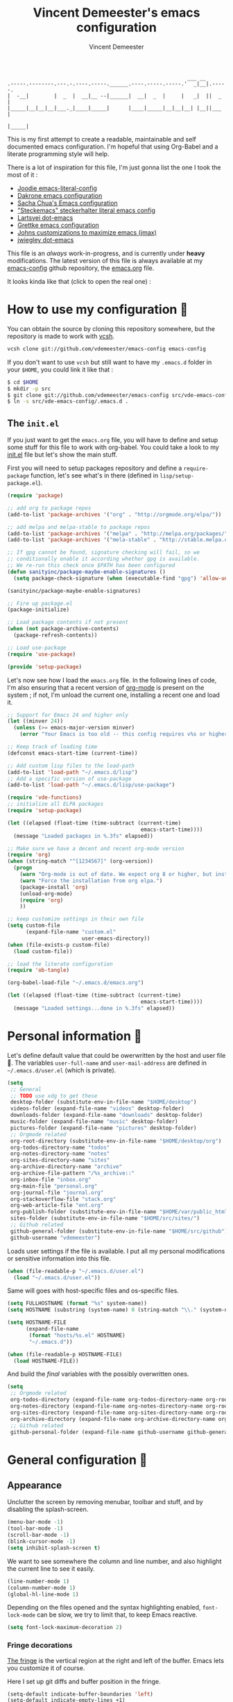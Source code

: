 #+TITLE: Vincent Demeester's emacs configuration
#+AUTHOR: Vincent Demeester
#+EMAIL: vincent [at] demeester [dot] fr

#+begin_src
                                                              ___ __
    .-----.--------.---.-.----.-----.______.----.-----.-----.'  _|__|.-----.
    |  -__|        |  _  |  __|__ --|______|  __|  _  |     |   _|  ||  _  |
    |_____|__|__|__|___._|____|_____|      |____|_____|__|__|__| |__||___  |
                                                                     |_____|
#+end_src

This is my first attempt to create a readable, maintainable and self
documented emacs configuration. I'm hopeful that using Org-Babel and a
literate programming style will help.

There is a lot of inspiration for this file, I'm just gonna list the
one I took the most of it :

- [[https://github.com/joodie/emacs-literal-config/blob/master/emacs.org][Joodie emacs-literal-config]]
- [[https://github.com/dakrone/dakrone-dotfiles/blob/master/.emacs.d/settings.org][Dakrone emacs configuration]]
- [[http://pages.sachachua.com/.emacs.d/Sacha.html][Sacha Chua's Emacs configuration]]
- [[https://github.com/steckerhalter/steckemacs/blob/master/steckemacs.org]["Steckemacs" steckerhalter literal emacs config]]
- [[https://github.com/larstvei/dot-emacs][Lartsvei dot-emacs]]
- [[https://github.com/grettke/home/blob/master/.emacs.el][Grettke emacs configuration]]
- [[https://github.com/jkitchin/jmax][Johns customizations to maximize emacs (jmax)]]
- [[https://github.com/jwiegley/dot-emacs][jwiegley dot-emacs]]

This file is an /always/ work-in-progress, and is currently under
*heavy* modifications. The latest version of this file is always
available at my [[https://github.com/vdemeester/emacs-config][emacs-config]] github repository, the [[https://github.com/vdemeester/emacs-config/blob/master/.emacs.d/emacs.org][emacs.org]] file.

It looks kinda like that (click to open the real one) :

[[./.emacs.d/images/emacs-config.png][./.emacs.d/images/emacs-config-small.png]]

* How to use my configuration 🚀

  You can obtain the source by cloning this repository somewhere, but the repository
  is made to work with [[https://github.com/RichiH/vcsh][vcsh]].

  #+BEGIN_SRC sh
 vcsh clone git://github.com/vdemeester/emacs-config emacs-config
  #+END_SRC

  If you don't want to use =vcsh= but still want to have my =.emacs.d= folder
  in your =$HOME=, you could link it like that :

  #+BEGIN_SRC sh
 $ cd $HOME
 $ mkdir -p src
 $ git clone git://github.com/vdemeester/emacs-config src/vde-emacs-config
 $ ln -s src/vde-emacs-config/.emacs.d .
  #+END_SRC

** The =init.el=

   If you just want to get the =emacs.org= file, you will have to define and setup
   some stuff for this file to work with org-babel. You could take a look to my
   [[https://github.com/vdemeester/emacs-config/blob/master/.emacs.d/init.el][init.el]] file but let's show the main stuff.

   First you will need to setup packages repository and define a =require-package=
   function, let's see what's in there (defined in =lisp/setup-package.el=).


   #+BEGIN_SRC emacs-lisp :tangle no
     (require 'package)

     ;; add org to package repos
     (add-to-list 'package-archives '("org" . "http://orgmode.org/elpa/"))

     ;; add melpa and melpa-stable to package repos
     (add-to-list 'package-archives '("melpa" . "http://melpa.org/packages/"))
     (add-to-list 'package-archives '("mela-stable" . "http://stable.melpa.org/packages/"))

     ;; If gpg cannot be found, signature checking will fail, so we
     ;; conditionally enable it according whether gpg is available.
     ;; We re-run this check once $PATH has been configured
     (defun sanityinc/package-maybe-enable-signatures ()
       (setq package-check-signature (when (executable-find "gpg") 'allow-unsigned)))

     (sanityinc/package-maybe-enable-signatures)

     ;; Fire up package.el
     (package-initialize)

     ;; Load package contents if not present
     (when (not package-archive-contents)
       (package-refresh-contents))

     ;; Load use-package
     (require 'use-package)

     (provide 'setup-package)
   #+END_SRC

   Let's now see how I load the =emacs.org= file. In the following lines of code,
   I'm also ensuring that a recent version of [[http://orgmode.org/][org-mode]] is present on the system ;
   if not, I'm unload the current one, installing a recent one and load it.

   #+BEGIN_SRC emacs-lisp :tangle no
     ;; Support for Emacs 24 and higher only
     (let ((minver 24))
       (unless (>= emacs-major-version minver)
         (error "Your Emacs is too old -- this config requires v%s or higher" minver)))

     ;; Keep track of loading time
     (defconst emacs-start-time (current-time))

     ;; Add custom lisp files to the load-path
     (add-to-list 'load-path "~/.emacs.d/lisp")
     ;; Add a specific version of use-package
     (add-to-list 'load-path "~/.emacs.d/lisp/use-package")

     (require 'vde-functions)
     ;; initialize all ELPA packages
     (require 'setup-package)

     (let ((elapsed (float-time (time-subtract (current-time)
                                                emacs-start-time))))
       (message "Loaded packages in %.3fs" elapsed))

     ;; Make sure we have a decent and recent org-mode version
     (require 'org)
     (when (string-match "^[1234567]" (org-version))
       (progn
         (warn "Org-mode is out of date. We expect org 8 or higher, but instead we have %s" (org-version))
         (warn "Force the installation from org elpa.")
         (package-install 'org)
         (unload-org-mode)
         (require 'org)
         ))

     ;; keep customize settings in their own file
     (setq custom-file
           (expand-file-name "custom.el"
                             user-emacs-directory))
     (when (file-exists-p custom-file)
       (load custom-file))

     ;; load the literate configuration
     (require 'ob-tangle)

     (org-babel-load-file "~/.emacs.d/emacs.org")

     (let ((elapsed (float-time (time-subtract (current-time)
                                                emacs-start-time))))
       (message "Loaded settings...done in %.3fs" elapsed))
   #+END_SRC

* Personal information 👨

  Let's define default value that could be owerwritten by the host
  and user file 🐣. The variables =user-full-name= and
  =user-mail-address= are defined in =~/.emacs.d/user.el= (which is
  private).

  #+BEGIN_SRC emacs-lisp
    (setq
     ;; General
     ;; TODO use xdg to get these
     desktop-folder (substitute-env-in-file-name "$HOME/desktop")
     videos-folder (expand-file-name "videos" desktop-folder)
     downloads-folder (expand-file-name "downloads" desktop-folder)
     music-folder (expand-file-name "music" desktop-folder)
     pictures-folder (expand-file-name "pictures" desktop-folder)
     ;; Orgmode related
     org-root-directory (substitute-env-in-file-name "$HOME/desktop/org")
     org-todos-directory-name "todos"
     org-notes-directory-name "notes"
     org-sites-directory-name "sites"
     org-archive-directory-name "archive"
     org-archive-file-pattern "/%s_archive::"
     org-inbox-file "inbox.org"
     org-main-file "personal.org"
     org-journal-file "journal.org"
     org-stackoverflow-file "stack.org"
     org-web-article-file "ent.org"
     org-publish-folder (substitute-env-in-file-name "$HOME/var/public_html")
     sites-folder (substitute-env-in-file-name "$HOME/src/sites/")
     ;; Github related
     github-general-folder (substitute-env-in-file-name "$HOME/src/github")
     github-username "vdemeester")
  #+END_SRC

  Loads user settings if the file is available. I put all my personal modifications or sensitive information into this file.

  #+BEGIN_SRC emacs-lisp
 (when (file-readable-p "~/.emacs.d/user.el")
   (load "~/.emacs.d/user.el"))
  #+END_SRC

  Same will goes with host-specific files and os-specific files.

  #+BEGIN_SRC emacs-lisp
 (setq FULLHOSTNAME (format "%s" system-name))
 (setq HOSTNAME (substring (system-name) 0 (string-match "\\." (system-name))))

 (setq HOSTNAME-FILE
       (expand-file-name
        (format "hosts/%s.el" HOSTNAME)
        "~/.emacs.d"))

 (when (file-readable-p HOSTNAME-FILE)
   (load HOSTNAME-FILE))
  #+END_SRC

  And build the /final/ variables with the possibly overwritten ones.


  #+BEGIN_SRC emacs-lisp
    (setq
     ;; Orgmode related
     org-todos-directory (expand-file-name org-todos-directory-name org-root-directory)
     org-notes-directory (expand-file-name org-notes-directory-name org-root-directory)
     org-sites-directory (expand-file-name org-sites-directory-name org-root-directory)
     org-archive-directory (expand-file-name org-archive-directory-name org-root-directory)
     ;; Github related
     github-personal-folder (expand-file-name github-username github-general-folder))
  #+END_SRC


* General configuration 🐸
** Appearance

   Unclutter the screen by removing menubar, toolbar and stuff, and by disabling
   the splash-screen.

   #+begin_src emacs-lisp
     (menu-bar-mode -1)
     (tool-bar-mode -1)
     (scroll-bar-mode -1)
     (blink-cursor-mode -1)
     (setq inhibit-splash-screen t)
   #+end_src

   We want to see somewhere the column and line number, and also highlight the
   current line to see it easily.

   #+begin_src emacs-lisp
     (line-number-mode 1)
     (column-number-mode 1)
     (global-hl-line-mode 1)
   #+end_src

   Depending on the files opened and the syntax highlighting enabled, ~font-lock-mode~
   can be slow, we try to limit that, to keep Emacs reactive.

   #+begin_src emacs-lisp
     (setq font-lock-maximum-decoration 2)
   #+end_src

*** Fringe decorations

    [[http://www.emacswiki.org/emacs/TheFringe][The fringe]] is the vertical region at the right and left of the
    buffer. Emacs lets you customize it of course.

    Here I set up git diffs and buffer position in the fringe.

    #+BEGIN_SRC emacs-lisp
      (setq-default indicate-buffer-boundaries 'left)
      (setq-default indicate-empty-lines +1)
    #+END_SRC

*** Fonts

    I tend to install Ubuntu font family on all my computers, I like
    it :). But I don't want emacs to fail loading because they aren't
    there yet, so let's define =Ubuntu Mono= as fonts, only if they
    are available.

    #+begin_src emacs-lisp
      ;; Use the following to load it only if present
      ;;(when (member "Ubuntu Mono" (font-family-list))
      ;;  )
      (set-default-font "Ubuntu Mono-12")
      (set-frame-font "Ubuntu Mono-12")
      (set-face-attribute 'default nil :family "Ubuntu Mono" :height 110)
    #+end_src

    This will set Symbola as fallback-font for Emojis when it is
    available for the created frame. Because emojis and unicode are
    cool : 🙆 😆 😁 ♨ ⛅ 🚲.

    #+BEGIN_SRC emacs-lisp
      (set-fontset-font t 'unicode "Symbola" nil 'prepend)
    #+END_SRC

*** Themes

    First let's install the theme(s) and load the new theme

    #+begin_src emacs-lisp
      (use-package leuven-theme
                   :ensure t
                   :init
                   (load-theme 'leuven))
    #+end_src

*** Powerline

    We are going to use [[https://github.com/milkypostman/powerline][powerline]] because it is way more sexy than the default modeline design.

    #+begin_src emacs-lisp
      (use-package powerline
                   :ensure t
                   :init
                   (powerline-default-theme))
    #+end_src

** Behaviour

   First thing first, let's define a shortcuts for editing this configuration.


   #+BEGIN_SRC emacs-lisp
     (defun my/edit-emacs-configuration ()
       (interactive)
       (find-file "~/.emacs.d/emacs.org"))

     (global-set-key "\C-ce" 'my/edit-emacs-configuration)
   #+END_SRC


   Although I don't really care, let's add a new line at the end of files.
   Some people at work will thank me for that ;-D.

   #+begin_src emacs-lisp
     (setq require-final-newline t)
   #+end_src

   Answering yes and no to each question from Emacs can be tedious, a single y or n will suffice.

   #+BEGIN_SRC emacs-lisp
 (fset 'yes-or-no-p 'y-or-n-p)
   #+END_SRC

   Add some macros to be able to conditionnally load stuff (taken
   from [[http://emacs-fu.blogspot.fr/2008/12/using-packages-functions-only-if-they.html][emacs-fu]].


   #+BEGIN_SRC emacs-lisp
     (defmacro require-maybe (feature &optional file)
       "*Try to require FEATURE, but don't signal an error if `require' fails."
       `(require ,feature ,file 'noerror))

     (defmacro when-available (func foo)
       "*Do something if FUNCTION is available."
       `(when (fboundp ,func) ,foo))
   #+END_SRC


*** Setting the PATH

    I'm playing a lot with the =$PATH= variable in my shell, and I
    sometimes pested that Emacs didn't have the same one. But thanks
    to [[https://github.com/purcell/exec-path-from-shell][exec-path-from-shell]] it's all ok now =:P=.


    #+BEGIN_SRC emacs-lisp
      (use-package exec-path-from-shell
        :ensure t
        :config
        (exec-path-from-shell-initialize)
        (exec-path-from-shell-copy-env "HISTFILE"))
    #+END_SRC


*** Encoding

    Make sur that we use ~utf-8~ by default.

    #+begin_src emacs-lisp
      (set-terminal-coding-system 'utf-8)
      (set-keyboard-coding-system 'utf-8)
      (set-language-environment "UTF-8")
      (prefer-coding-system 'utf-8)
    #+end_src

*** Mouse
    Move the mouse away to not bother.

    #+begin_src emacs-lisp
      (mouse-avoidance-mode 'jump)
    #+end_src

*** Backup files

    Files suffixed with =~= in the current directory are ugly. We are still going to use
    backup files, as it can saves some time in case of trouble, but we'll move them
    somewhere else : ~/tmp/emacs-1001~ (for a user with the uid = 1001).

    Note the we store them in /tmp so in case of a reboot, we loose them.

    #+begin_src emacs-lisp
      (defconst emacs-tmp-dir (format "%s/%s%s/" temporary-file-directory "emacs" (user-uid)))
      (setq backup-directory-alist
            `((".*" . ,emacs-tmp-dir))
            auto-save-file-name-transforms
            `((".*" ,emacs-tmp-dir t))
            auto-save-list-file-prefix emacs-tmp-dir)
    #+end_src

    Now that all the temporary files are out of the way, we can keep more of them.

    #+begin_src emacs-lisp
      (setq delete-old-versions t
            kept-new-versions 6
            kept-old-versions 2
            version-control t)
    #+end_src
*** Saving on focus out

    IntelliJ does that and I find it cool, so let's do that in Emacs
    too. In a word, this settings will save buffers when switching
    from Emacs to another window.

    #+BEGIN_SRC emacs-lisp
      ;; http://timothypratley.blogspot.fr/2015/07/seven-specialty-emacs-settings-with-big.html
      (defun save-all ()
        (interactive)
        (save-some-buffers t))
      (add-hook 'focus-out-hook 'save-all)
    #+END_SRC

*** Buffers

    Setup uniquify so that non-unique buffer names get the parent path included to make them unique.

    #+begin_src emacs-lisp
      (use-package uniquify)
      (setq uniquify-buffer-name-style 'forward)
    #+end_src

    Most of the time, when I want to kill the current buffer so let's
    remap the =C-x k= the a function that do that (and no ask) ; it
    will save few keystroke per days =\o/=.


    #+BEGIN_SRC emacs-lisp
      (defun kill-default-buffer ()
        "Kill the currently active buffer"
        (interactive)
        (let (kill-buffer-query-functions) (kill-buffer)))

      (global-set-key (kbd "C-x k") 'kill-default-buffer)
    #+END_SRC

*** Comment/Uncomment region

    There is a cool function in emacs wich is =commend-dwim= (bounded
    to =M-;=). This adds a comment at the right place (at the end of
    the line, up the method, etc..

    Something I'm really use to, with IntelliJ or Eclipse, is being
    able to quickly comment a line or a region with simple
    keystroke. If nothing is selected, it comments the current line,
    if there is a selection, it comments the line selected (even if
    the selection doesn't start at the beginning of line. Let's bind
    it to =C-M-/= (=Ctrl+Alt+/=).


    #+BEGIN_SRC emacs-lisp
      (defun my/toggle-comments ()
          "A modified way to toggle comments, 'à-la' ide (intelliJ, Eclipse).
      If no region is selected, comment/uncomment the line. If a region is selected, comment/uncomment this region *but* starting from the begining of the first line of the region to the end of the last line of the region"
        (interactive)
        (save-excursion
          (if (region-active-p)
              (progn
                (setq start (save-excursion
                              (goto-char (region-beginning))
                              (beginning-of-line)
                              (point))
                      end (save-excursion
                            (goto-char (region-end))
                            (end-of-line)
                            (point)))
                (comment-or-uncomment-region start end))
            (progn
              (comment-or-uncomment-region (line-beginning-position) (line-end-position)))
            )))
      (global-set-key (kbd "C-M-/") 'my/toggle-comments)
    #+END_SRC


*** Kill advice

    Let's define few advice with =kill-ring-save= and =kill-region=.

    #+BEGIN_SRC emacs-lisp
      (defadvice kill-region (before slick-cut activate compile)
        "When called interactively with no active region, kill a single line instead."
        (interactive
         (if mark-active (list (region-beginning) (region-end))
           (list (line-beginning-position)
                 (line-beginning-position 2)))))

      (defadvice kill-ring-save (before slick-copy activate compile)
        "When called interactively with no active region, copy a single line instead."
        (interactive
         (if mark-active (list (region-beginning) (region-end))
           (message "Copied line")
           (list (line-beginning-position)
                 (line-beginning-position 2)))))
    #+END_SRC

*** Formatting

     Use space instead on tabs for indentation by default (again some people at work
     will thank me for that).

     #+begin_src emacs-lisp
       (setq-default indent-tabs-mode nil)
       (defcustom indent-sensitive-modes
         '(coffee-mode python-mode haml-mode yaml-mode)
         "Modes for which auto-indenting is suppressed."
         :type 'list)
     #+end_src

     Let's define a few /cleaning/ functions :

- untabify the buffer

#+begin_src emacs-lisp
  (defun my/untabify-buffer ()
    "Untabify the currently visited buffer."
    (interactive)
    (untabify (point-min) (point-max)))

  (defun my/untabify-region-or-buffer ()
    "Untabify a region if selected, otherwise the whole buffer."
    (interactive)
    (unless (member major-mode indent-sensitive-modes)
      (save-excursion
        (if (region-active-p)
            (progn
              (untabify (region-beginning) (region-end))
              (message "Untabify selected region."))
          (progn
            (my/untabify-buffer)
            (message "Untabify buffer.")))
        )))
#+end_src

- ident the buffer, using the mode indentation stuff

#+begin_src emacs-lisp
  (defun my/indent-buffer ()
    "Indent the currently visited buffer."
    (interactive)
    (indent-region (point-min) (point-max)))

  (defun my/indent-region-or-buffer ()
    "Indent a region if selected, otherwise the whole buffer."
    (interactive)
    (unless (member major-mode indent-sensitive-modes)
      (save-excursion
        (if (region-active-p)
            (progn
              (indent-region (region-beginning) (region-end))
              (message "Indented selected region."))
          (progn
            (my/indent-buffer)
            (message "Indented buffer.")))
        (whitespace-cleanup))))
#+end_src

- cleanup the buffer

#+begin_src emacs-lisp
  (defun my/cleanup-buffer ()
    "Perform a bunch of operations on the whitespace content of a buffer."
    (interactive)
    (my/indent-buffer)
    (my/untabify-buffer)
    (delete-trailing-whitespace))
#+end_src

- cleanup the region

#+begin_src emacs-lisp
(defun my/cleanup-region (beg end)
  "Remove tmux artifacts from region."
  (interactive "r")
  (dolist (re '("\\\\│\·*\n" "\W*│\·*"))
    (replace-regexp re "" nil beg end)))
#+end_src

And bind =cleanup-buffer= and =cleanup-region=.

#+begin_src emacs-lisp
  (global-set-key (kbd "C-x M-t") 'my/cleanup-region)
  (global-set-key (kbd "C-c n") 'my/cleanup-buffer)
  (global-set-key (kbd "C-C i") 'my/indent-region-or-buffer)
#+end_src

For writing text, I prefer Emacs to do line wrapping for me. Also, superfluous
white-space should be shown. There is two choices here :
=auto-fill-mode= and =visual-line-mode= ; the difference is the one is
actually inserting linke breaks, when the other is just a visual
thing. Most of the time I want =auto-fill-mode= in my text files (or
=org-mode= files), so let's add this as default and handle special
cases.

#+BEGIN_SRC emacs-lisp
  (add-hook 'text-mode-hook
            (lambda()
              (turn-on-auto-fill)
              (setq show-trailing-whitespace 't))
            )
#+END_SRC

Let's also rewrite some built-in to better /default/. Let's start with
[[http://emacsredux.com/blog/2013/05/22/smarter-navigation-to-the-beginning-of-a-line/][smarter navigation to the beginning of a line]].


#+BEGIN_SRC emacs-lisp
  (defun smarter-move-beginning-of-line (arg)
    "Move point back to indentation of beginning of line.

  Move point to the first non-whitespace character on this line.
  If point is already there, move to the beginning of the line.
  Effectively toggle between the first non-whitespace character and
  the beginning of the line.

  If ARG is not nil or 1, move forward ARG - 1 lines first.  If
  point reaches the beginning or end of the buffer, stop there."
    (interactive "^p")
    (setq arg (or arg 1))

    ;; Move lines first
    (when (/= arg 1)
      (let ((line-move-visual nil))
        (forward-line (1- arg))))

    (let ((orig-point (point)))
      (back-to-indentation)
      (when (= orig-point (point))
        (move-beginning-of-line 1))))

  ;; remap C-a to `smarter-move-beginning-of-line'
  (global-set-key [remap move-beginning-of-line]
                  'smarter-move-beginning-of-line)
#+END_SRC


*** pretty-mode

    Pretty mode turn some stuff prettier, for example in Haskell =/== becomes =≠=, or
    =->= becomes =→=.

    #+BEGIN_SRC emacs-lisp
      (use-package pretty-mode
                   :ensure t
                   :init
                   (add-hook 'prog-mode-hook
                             'turn-on-pretty-mode))
    #+END_SRC

*** raindow-identifiers

    I read an intersting article about [[https://medium.com/p/3a6db2743a1e/][how to make syntax highlighting more useful]]
    and I really like the concept. And guess what, there's a mode for that.

    #+BEGIN_SRC emacs-lisp
      (use-package rainbow-identifiers
        :ensure t
        :init (add-hook 'prog-mode-hook
                        'rainbow-identifiers-mode))
    #+END_SRC
*** Hydra

     #+BEGIN_QUOTE
     Once you summon the Hydra through the prefixed binding (the body + any one head), all heads can be called in succession with only a short extension.

     The Hydra is vanquished once Hercules, any binding that isn't the Hydra's head, arrives. Note that Hercules, besides vanquishing the Hydra, will still serve his original purpose, calling his proper command. This makes the Hydra very seamless, it's like a minor mode that disables itself auto-magically.
     #+END_QUOTE

    Hydra is quite impressive, a [[https://www.youtube.com/watch?v%3D_qZliI1BKzI][video]] is gonna be more than a long
    explanation.


    #+BEGIN_SRC emacs-lisp
      (use-package hydra
        :ensure t
        :config
        (hydra-add-font-lock)
        ;; Zooming
        (defhydra hydra-zoom (global-map "<f2>")
          "zoom"
          ("g" text-scale-increase "in")
          ("l" text-scale-decrease "out"))
        ;; Toggling modes
        (global-set-key
         (kbd "C-c C-v")
         (defhydra hydra-toggle-simple (:color blue)
           "toggle"
           ("a" abbrev-mode "abbrev")
           ("d" toggle-debug-on-error "debug")
           ("f" auto-fill-mode "fill")
           ("t" toggle-truncate-lines "truncate")
           ("w" whitespace-mode "whitespace")
           ("q" nil "cancel")))
        ;; Buffer menu
        (defhydra hydra-buffer-menu (:color pink
                                            :hint nil)
          "
      ^Mark^ ^Unmark^ ^Actions^ ^Search
      ^^^^^^^^----------------------------------------------------------------- (__)
      _m_: mark _u_: unmark _x_: execute _R_: re-isearch (oo)
      _s_: save _U_: unmark up _b_: bury _I_: isearch /------\\/
      _d_: delete ^ ^ _g_: refresh _O_: multi-occur / | ||
      _D_: delete up ^ ^ _T_: files only: % -28`Buffer-menu-files-only^^ * /\\---/\\
      _~_: modified ^ ^ ^ ^ ^^ ~~ ~~
      "
          ("m" Buffer-menu-mark)
          ("u" Buffer-menu-unmark)
          ("U" Buffer-menu-backup-unmark)
          ("d" Buffer-menu-delete)
          ("D" Buffer-menu-delete-backwards)
          ("s" Buffer-menu-save)
          ("~" Buffer-menu-not-modified)
          ("x" Buffer-menu-execute)
          ("b" Buffer-menu-bury)
          ("g" revert-buffer)
          ("T" Buffer-menu-toggle-files-only)
          ("O" Buffer-menu-multi-occur :color blue)
          ("I" Buffer-menu-isearch-buffers :color blue)
          ("R" Buffer-menu-isearch-buffers-regexp :color blue)
          ("c" nil "cancel")
          ("v" Buffer-menu-select "select" :color blue)
          ("o" Buffer-menu-other-window "other-window" :color blue)
          ("q" quit-window "quit" :color blue))
        (define-key Buffer-menu-mode-map "." 'hydra-buffer-menu/body))
    #+END_SRC


*** Async

   =async.el= is a module for doing asynchronous processing in
   Emacs. Let's load it as it's gonna be useful. Let's also load
   =dired-async= for the copy & co to be run asynchroniously (very
   useful with TRAMP).

   #+BEGIN_SRC emacs-lisp
     (use-package async
       :ensure t)
     (use-package dired-async
       :init
       (dired-async-mode 1))
   #+END_SRC

*** Dired

    Dired is really a cool mode, let's enhance it.

    First load =dired-x= and set a list of default guess when issuing
    =!= (=dired-do-shell-command=) or =&= (=dired-do-async-shell-command=).

    #+BEGIN_SRC emacs-lisp
      (use-package dired-x)
      (setq dired-guess-shell-alist-user
               '(("\\.pdf\\'" "evince" "okular")
                 ("\\.\\(?:djvu\\|eps\\)\\'" "evince")
                 ("\\.\\(?:jpg\\|jpeg\\|png\\|gif\\|xpm\\)\\'" "geeqie")
                 ("\\.\\(?:xcf\\)\\'" "gimp")
                 ("\\.csv\\'" "libreoffice")
                 ("\\.tex\\'" "pdflatex" "latex")
                 ("\\.\\(?:mp4\\|mkv\\|avi\\|flv\\|ogv\\)\\(?:\\.part\\)?\\'"
                  "mpv")
                 ("\\.\\(?:mp3\\|flac\\)\\'" "mpv")
                 ("\\.html?\\'" "firefox")
                 ("\\.cue?\\'" "audacious")))
      (put 'dired-find-alternate-file 'disabled nil)
    #+END_SRC

    Install dired+.

    #+BEGIN_SRC emacs-lisp
      (setq diredp-hide-details-initially-flag nil)
      (use-package dired+
                   :ensure t
                   :init)
    #+END_SRC

    Then, use nohup to not attach a process to emacs.

    #+BEGIN_SRC emacs-lisp
      (use-package dired-aux)

      (defvar dired-filelist-cmd
        '(("vlc" "-L")))

      (defun dired-start-process (cmd &optional file-list)
        (interactive
         (let ((files (dired-get-marked-files
                       t current-prefix-arg)))
           (list
            (dired-read-shell-command "& on %s: "
                                      current-prefix-arg files)
            files)))
        (let (list-switch)
          (start-process
           cmd nil shell-file-name
           shell-command-switch
           (format
            "nohup 1>/dev/null 2>/dev/null %s \"%s\""
            (if (and (> (length file-list) 1)
                   (setq list-switch
                         (cadr (assoc cmd dired-filelist-cmd))))
                (format "%s %s" cmd list-switch)
              cmd)
            (mapconcat #'expand-file-name file-list "\" \"")))))

      (define-key dired-mode-map "c" 'dired-start-process)
    #+END_SRC

    Let's also add a command to display the size of marked files.

    #+BEGIN_SRC emacs-lisp
      (defun dired-get-size ()
        (interactive)
        (let ((files (dired-get-marked-files)))
          (with-temp-buffer
            (apply 'call-process "/usr/bin/du" nil t nil "-schL" files) ;; -L to dereference (git-annex folder)
            (message
             "Size of all marked files: %s"
             (progn
               (re-search-backward "\\(^[ 0-9.,]+[A-Za-z]+\\).*total$")
               (match-string 1))))))
      (define-key dired-mode-map (kbd "z") 'dired-get-size)
    #+END_SRC

    Add a binding for =find-name-dired=. It will transform a =find=
    /search/ into a dired buffer, which is.. well.. pretty cool =:D=.

    #+BEGIN_SRC emacs-lisp
      (define-key dired-mode-map "F" 'find-name-dired)
    #+END_SRC

    Also add a binding to switch to =wdired= which is the awsomeness
    of awesome, because it let's you edit the dired buffer as a text
    file (changing name, etc.) and will apply it when leaving (=C-c
    C-c=)

    #+BEGIN_SRC emacs-lisp
      (define-key dired-mode-map "e" 'wdired-change-to-wdired-mode)
    #+END_SRC


    Open or re-use the =ansi-term= from the current directory in dired.

    #+BEGIN_SRC emacs-lisp
      (define-key dired-mode-map (kbd "`") 'dired-open-term)
      ;; FIXME it seems not to work propertly..
      (defun dired-open-term ()
        "Open an `ansi-term' that corresponds to current directory."
        (interactive)
        (let ((current-dir (dired-current-directory)))
          (term-send-string
           (terminal)
           (if (file-remote-p current-dir)
               (let ((v (tramp-dissect-file-name current-dir t)))
                 (format "ssh %s@%s\n"
                         (aref v 1) (aref v 2)))
             (format "cd '%s'\n" current-dir)))))
    #+END_SRC

    Customize a bit the dired buffer

    #+BEGIN_SRC emacs-lisp
      (setq dired-listing-switches "-laGh1v --group-directories-first")
    #+END_SRC


*** Images

    I tend to use emacs to look at images too — because it does work,
    and I don't have to open or switch to another viewer (Yeah, I'm
    lazy >_<). The only thing I don't like is that image are in 100%
    and there is no easy way to zoom-in/zoom-out.

    #+BEGIN_SRC emacs-lisp
      (use-package image+
        :ensure t
        :config
        (progn
          (defhydra imagex-sticky-binding (global-map "M-s-l")
            "Manipulating Image"
            ("+" imagex-sticky-zoom-in "zoom in")
            ("-" imagex-sticky-zoom-out "zoom out")
            ("M" imagex-sticky-maximize "maximize")
            ("O" imagex-sticky-restore-original "restore original")
            ("S" imagex-sticky-save-image "save file")
            ("r" imagex-sticky-rotate-right "rotate right")
            ("l" imagex-sticky-rotate-left "rotate left"))))

      (defun my-dired-image-hook ()
        (image-diredx-async-mode 1)
        (image-diredx-adjust-mode 1))

      (use-package image-dired+
        :ensure t
        :config
        (progn
          (add-hook 'dired-mode-hook 'my-dired-image-hook))
        )
    #+END_SRC

*** Search

    Make isearch-forward put the cursor at the start of the search, not the end, so that isearch can be used for navigation. See also http://www.emacswiki.org/emacs/IsearchOtherEnd.


    #+BEGIN_SRC emacs-lisp
 (defun my-isearch-goto-match-beginning ()
   (when (and isearch-forward (not isearch-mode-end-hook-quit)) (goto-char isearch-other-end)))
 (add-hook 'isearch-mode-end-hook 'my-isearch-goto-match-beginning)
    #+END_SRC


*** selection

    One feature of IntelliJ that really rocks is the =C-w= shortcuts
    that select "intelligently". =exand-region= is doing this for
    emacs, see [[http://emacsrocks.com/e09.html][Emacs Rocks Episode 09]]. Let's bind this to =C-== in
    Emacs.

    #+BEGIN_SRC emacs-lisp
      (use-package expand-region
        :ensure t
        :bind ("C-=" . er/expand-region))
    #+END_SRC

*** Hungry delete

    Hungry-delete is plain and simple, it makes backspace and C-d
    erase all consecutive white space in a given direction (instead of
    just one).

    #+BEGIN_SRC emacs-lisp
      (use-package hungry-delete
        :ensure t
        :config
        (global-hungry-delete-mode))
    #+END_SRC


*** Notifications
    Emacs now has notifications (freedesktop.org specifications)
    built-in. Let's load it for potential needs.

    #+BEGIN_SRC emacs-lisp
      (use-package notifications)
    #+END_SRC

    You can use it like this =\o/=.

    #+BEGIN_SRC emacs-lisp :tangle no
      (notifications-notify
          :title "You've got mail!"
          :body "There's 34 mails unread"
          :app-icon "~/.emacs.d/icons/mail.png"
          :urgency 'low)
    #+END_SRC


*** Zoom(ing)

    Being able to zoom in and out can be cool, especially when
    presenting something with emacs ; so that everybody can see
    what's written.

    #+BEGIN_SRC emacs-lisp
      (global-set-key (kbd "C-+") 'text-scale-increase)
      (global-set-key (kbd "C--") 'text-scale-decrease)
    #+END_SRC

*** Key maps & binding

    [[http://endlessparentheses.com/][Endless Parentheses]] is a great sourse of tips & trick on
    GNU/Emacs. Following [[http://endlessparentheses.com/the-toggle-map-and-wizardry.html][this]] and [[http://endlessparentheses.com/launcher-keymap-for-standalone-features.html][this]] articles, Let's define some
    keymaps for some quick toggling and launching.

    First, let's define a ~toogle-map~, that will allow to toggle some
    stuff like line numbers, minor modes and stuffs.

    #+BEGIN_SRC emacs-lisp
      (define-prefix-command 'vde/toggle-map)
      ;; The manual recommends C-c for user keys, but C-x t is
      ;; always free, whereas C-c t is used by some modes.
      (define-key ctl-x-map "t" 'vde/toggle-map)
      (define-key vde/toggle-map "d" #'toggle-debug-on-error)
      (define-key vde/toggle-map "f" #'auto-fill-mode)
      (define-key vde/toggle-map "v" #'visual-line-mode)
      (define-key vde/toggle-map "l" #'toggle-truncate-lines)
      (define-key vde/toggle-map "q" #'toggle-debug-on-quit)
      (define-key vde/toggle-map "r" #'dired-toggle-read-only)
      (define-key vde/toggle-map "w" #'whitespace-mode)
      (define-key vde/toggle-map "u" #'subword-mode)
      (define-key vde/toggle-map "p" #'superword-mode)
    #+END_SRC

    And now let's define a ~launcher-map~ to launch major modes and
    useful commands.

    #+BEGIN_SRC emacs-lisp
      (define-prefix-command 'vde/launcher-map)
      (define-key ctl-x-map "l" 'vde/launcher-map)
      (global-set-key (kbd "s-l") 'vde/launcher-map)
      (define-key vde/launcher-map "c" #'calc)
      (define-key vde/launcher-map "d" #'ediff-buffers)
      (define-key vde/launcher-map "f" #'find-dired)
      (define-key vde/launcher-map "g" #'lgrep)
      (define-key vde/launcher-map "G" #'rgrep)
      (define-key vde/launcher-map "h" #'man)    ; Help
      (define-key vde/launcher-map "s" #'shell)
      (define-key vde/launcher-map "r" #'multi-term)
      (define-key vde/launcher-map "t" #'proced) ; top
      (define-key vde/launcher-map "C" #'circe)
      (define-key vde/launcher-map "m" #'mu4e)   ; mails
      (define-key vde/launcher-map "u" #'mu4e-update-mail-and-index)
    #+END_SRC

*** Scrolling

    Taking from [[http://irreal.org/blog/?p%3D3963][here]], ensure that =M-v= always undoes =C-v=, so you can go back exactly.

    #+BEGIN_SRC emacs-lisp
      (setq scroll-preserve-screen-position 'always)
    #+END_SRC

*** Window moving & resizing

    Use ace-window to switch easily windows.

    #+BEGIN_SRC emacs-lisp
      (defun joe-scroll-other-window()
        (interactive)
        (scroll-other-window 1))
      (defun joe-scroll-other-window-down ()
        (interactive)
        (scroll-other-window-down 1))
      ;; From https://github.com/abo-abo/ace-window/wiki but adapted to bepo
      (use-package ace-window
        :ensure t
        :config
        (set-face-attribute 'aw-leading-char-face nil :foreground "deep sky blue" :weight 'bold :height 3.0)
        (set-face-attribute 'aw-mode-line-face nil :inherit 'mode-line-buffer-id :foreground "lawn green")
        (setq aw-keys   '(?a ?u ?i ?e ?t ?s ?r)
              aw-dispatch-always t
              aw-dispatch-alist
              '((?y aw-delete-window     "Ace - Delete Window")
                (?x aw-swap-window       "Ace - Swap Window")
                (?\' aw-flip-window)
                (?\. aw-split-window-vert "Ace - Split Vert Window")
                (?c aw-split-window-horz "Ace - Split Horz Window")
                (?n delete-other-windows "Ace - Maximize Window")
                (?\, delete-other-windows)
                (?k balance-windows)
                (?v winner-undo)
                (?o winner-redo)))

        (when (package-installed-p 'hydra)
          (defhydra hydra-window-size (:color red)
            "Windows size"
            ("c" shrink-window-horizontally "shrink horizontal")
            ("t" shrink-window "shrink vertical")
            ("s" enlarge-window "enlarge vertical")
            ("r" enlarge-window-horizontally "enlarge horizontal"))
          (defhydra hydra-window-frame (:color red)
            "Frame"
            ("e" make-frame "new frame")
            ("y" delete-frame "delete frame"))
          (defhydra hydra-window-scroll (:color red)
            "Scroll other window"
            ("'" joe-scroll-other-window "scroll")
            ("j" joe-scroll-other-window-down "scroll down"))
          (add-to-list 'aw-dispatch-alist '(?w hydra-window-size/body) t)
          (add-to-list 'aw-dispatch-alist '(?l hydra-window-scroll/body) t)
          (add-to-list 'aw-dispatch-alist '(?g hydra-window-frame/body) t))
        (ace-window-display-mode t)
        (winner-mode 1))
    #+END_SRC

    Ace windows uses [[https://github.com/abo-abo/avy][avy]] so use =avy-goto-line= in place of the
    default =goto-line=, as it's better.

    #+BEGIN_SRC emacs-lisp
      (global-set-key (kbd "M-g g") 'avy-goto-line)
    #+END_SRC

    #+BEGIN_SRC emacs-lisp
      ;; install fullframe for list-packages
      (use-package fullframe
        :init
        (progn
          (fullframe list-packages quit-window))
        :ensure t)
    #+END_SRC


*** Popwin

    #+BEGIN_QUOTE
    popwin is a popup window manager for Emacs which makes you free
    from the hell of annoying buffers such like *Help*, *Completions*,
    *compilation*, and etc.
    #+END_QUOTE

    That says it all, it's kind of a must.

    #+BEGIN_SRC emacs-lisp
      (use-package popwin
        :ensure t
        :config
        (progn
          (add-to-list 'popwin:special-display-config `("*Swoop*" :height 0.5 :position bottom))
          (add-to-list 'popwin:special-display-config `("*Warnings*" :height 0.5 :noselect t))
          (add-to-list 'popwin:special-display-config `("*Procces List*" :height 0.5))
          (add-to-list 'popwin:special-display-config `("*Messages*" :height 0.5 :noselect t))
          (add-to-list 'popwin:special-display-config `("*Backtrace*" :height 0.5))
          (add-to-list 'popwin:special-display-config `("*Compile-Log*" :height 0.5 :noselect t))
          (add-to-list 'popwin:special-display-config `("*Remember*" :height 0.5))
          (add-to-list 'popwin:special-display-config `("*All*" :height 0.5))
          (add-to-list 'popwin:special-display-config `(flycheck-error-list-mode :height 0.5 :regexp t :position bottom))
          (popwin-mode 1)
          (global-set-key (kbd "C-z") popwin:keymap)))
    #+END_SRC


*** Highlight indentation


    #+BEGIN_SRC emacs-lisp
      (use-package highlight-indentation
        :ensure t
        :commands (highlight-indentation-mode highlight-indentation-current-column-mode)
        :init
        (progn
          ;; Add a key to toggle-map
          (define-key vde/toggle-map "C" #'highlight-indentation-mode)
          (define-key vde/toggle-map "c" #'highlight-indentation-current-column-mode))
        :config
        (progn
          (set-face-background 'highlight-indentation-face "#e3e3d3")
          (set-face-background 'highlight-indentation-current-column-face "#c3b3b3")))
    #+END_SRC


*** Key-chord

    I'm going to experiment wiht =key-chord= as I don't really use
    evil (except from undo-tree but can get this without
    =evil=). =key-chord= lets you define keyboard shortcuts that use
    ordinary keys.


    #+BEGIN_SRC emacs-lisp
      ;; Move this elsewhere, it's not related to key-chord
      (defun my/switch-to-previous-buffer ()
        "Switch to previously open buffer.
      Repeated invocations toggle between the two most recently open buffers."
        (interactive)
        (switch-to-buffer (other-buffer (current-buffer) 1)))

      (defun my/org-check-agenda ()
        "Peek at agenda."
        (interactive)
        (cond
         ((derived-mode-p 'org-agenda-mode)
          (if (window-parent) (delete-window) (bury-buffer)))
         ((get-buffer "*Org Agenda*")
          (switch-to-buffer-other-window "*Org Agenda*"))
         (t (org-agenda nil "a"))))

      (use-package key-chord
        :ensure t
        :config
        (progn
          (setq key-chord-one-key-delay 0.16)
          (key-chord-mode 1)
          ;; k can be bound too
          (key-chord-define-global "uu"     'undo)
          (key-chord-define-global "jw"     'ace-window)
          (key-chord-define-global "jj" 'avy-goto-word-1)
          (key-chord-define-global "jl" 'avy-goto-line)
          (key-chord-define-global "jk" 'avy-goto-char)
          (key-chord-define-global "j."
                                   (defhydra join-lines ()
                                     ("<up>" join-line)
                                     ("<down>" (join-line 1))
                                     ("t" join-line)
                                     ("n" (join-line 1)))))
        ;; buffer actions
        (key-chord-define-global "vg"     'eval-region)
        (key-chord-define-global "vb"     'eval-buffer)
        ;; commands
        (key-chord-define-global "FF"     'find-file)
        (key-chord-define-global "xx"     'er/expand-region)
        (key-chord-define-global "JJ"     'my/switch-to-previous-buffer))
    #+END_SRC


*** Undo-tree

    The only thing I used and really like with evil is =undo-tree= so
    let's keep and use it.

    #+BEGIN_SRC emacs-lisp
      ;;; Load undo-tree before evil for the :bind
      (use-package undo-tree
        :ensure t
        :bind (("C-*" . undo-tree-undo))
        :init
        (progn
          (defalias 'redo 'undo-tree-redo)
          (defalias 'undo 'undo-tree-undo)
          (global-undo-tree-mode)
          )
        :config
        (progn
          (setq undo-tree-auto-save-history t)
          (let ((undo-dir (expand-file-name "undo" user-emacs-directory)))
            (setq undo-tree-history-directory-alist (list (cons "." undo-dir))))))
    #+END_SRC

*** Guide-key

    =guide-key.el= displays the available key bindings automatically and dynamically.

    #+BEGIN_SRC emacs-lisp
      (use-package guide-key
        :ensure t
        :config
        (progn
          (setq guide-key/guide-key-sequence t)
          (setq guide-key/text-scale-amount 1)
          (setq guide-key/popup-window-position 'bottom)
          (guide-key-mode 1)
          (defun guide-key/my-hook-function-for-org-mode ()
            ;; (guide-key/add-local-guide-key-sequence "C-c")
            (guide-key/add-local-highlight-command-regexp "org-"))
          (add-hook 'org-mode-hook 'guide-key/my-hook-function-for-org-mode)))
    #+END_SRC

** Server mode

   Start a server in not already running. I usually start emacs as a
   daemon when at the start of the computer, but you never know =;-)=.

   I have an error about /unsafe directory/ for =/tmp/emacs100=, that's
   why the advice is there, to ignore the error (from [[http://stackoverflow.com/a/17069276/89249][stackoverflow]]).

   #+BEGIN_SRC emacs-lisp
 (defadvice server-ensure-safe-dir (around
                                    my-around-server-ensure-safe-dir
                                    activate)
   "Ignores any errors raised from server-ensure-safe-dir"
   (ignore-errors ad-do-it))
 (unless (string= (user-login-name) "root")
   (require 'server)
   (when (or (not server-process)
            (not (eq (process-status server-process)
                   'listen)))
     (unless (server-running-p server-name)
       (server-start))))
   #+END_SRC

* Other Modes 🐥
** Discover my major

   #+BEGIN_QUOTE
   Discover key bindings and their meaning for the current Emacs major mode.

   The command is inspired by discover.el and also uses the makey library. I thought, “Hey! Why not parse the information about the major mode bindings somehow and display that like discover.el does…”
   #+END_QUOTE


   #+BEGIN_SRC emacs-lisp
     (use-package discover-my-major
       :ensure t
       :bind ("C-h C-m" . discover-my-major))
   #+END_SRC
** Helm

    #+BEGIN_QUOTE
    Helm is incremental completion and selection narrowing framework for Emacs. It will help steer you in the right direction when you’re looking for stuff in Emacs (like buffers, files, etc).

    Helm is a fork of anything.el originaly written by Tamas Patrovic and can be considered to be its successor. Helm sets out to clean up the legacy code in anything.el and provide a cleaner, leaner and more modular tool, that’s not tied in the trap of backward compatibility.
    #+END_QUOTE

    By default the /completion/ on the selected line is done by =C-z=
    (the function is =helm-execute-persistent-action=) and =Tab= is
    used for showing action you can do on it. Let's invert them as
    =Tab= is used for completion in other tools (shells for example).

    Let's define that all helm commands will be prefixed by =C-h=,
    =C-h x= will be =Helm M-x=.

    #+begin_src emacs-lisp
      (use-package helm
        :ensure t
        :config
        (progn
          (use-package helm-config)
          (setq helm-idle-delay 0.1
                helm-input-idle-delay 0.1
                helm-buffer-max-length 40
                helm-M-x-always-save-history t
                helm-move-to-line-cycle-in-source t
                helm-ff-file-name-history-use-recentf t
                ;; Enable fuzzy matching
                helm-M-x-fuzzy-match t
                helm-buffers-fuzzy-matching t
                helm-recentf-fuzzy-match t)
          (add-to-list 'helm-sources-using-default-as-input 'helm-source-man-pages)
          ;; Rebind actions
          (define-key helm-map (kbd "<tab>") 'helm-execute-persistent-action)
          (define-key helm-map (kbd "C-i") 'helm-execute-persistent-action)
          (define-key helm-map (kbd "C-z") 'helm-select-action)
          (helm-autoresize-mode t)
          (helm-mode 1))
        :bind (("C-c h" . helm-command-prefix)
               ("C-x C-f" . helm-find-files)
               ("M-x" . helm-M-x)
               ("C-c b" . helm-mini)
               ("C-x C-b" . helm-buffers-list)
               ("M-y" . helm-show-kill-ring)
               ("C-x c o" . helm-occur)))
      ;; (add-to-list 'helm-completing-read-handlers-alist '(org-refile)) ; helm-mode does not do org-refile well
      ;; (add-to-list 'helm-completing-read-handlers-alist '(org-agenda-refile)) ; same goes for org-agenda-refile
    #+end_src

    Because it can be hard to remember all keybindings, let's use
    =helm-descbinds=.

    #+BEGIN_SRC emacs-lisp
      (use-package helm-descbinds
        :ensure t
        :defer t
        :bind ("C-h b" . helm-descbinds))
    #+END_SRC

    #+BEGIN_SRC emacs-lisp
      (use-package helm-gtags
        :ensure t)
      ;; (helm-gtags-mode 1)
    #+END_SRC


    #+BEGIN_SRC emacs-lisp
      (use-package helm-grep
        :config
        (progn
          (define-key helm-grep-mode-map (kbd "<return>")  'helm-grep-mode-jump-other-window)
          (define-key helm-grep-mode-map (kbd "n")  'helm-grep-mode-jump-other-window-forward)
          (define-key helm-grep-mode-map (kbd "p")  'helm-grep-mode-jump-other-window-backward)))
    #+END_SRC

    I'm trying [[https://github.com/monochromegane/the_platinum_searcher][the platinium searcher]] as it's kinda quick, so I'm
    trying helm-ag with specifiec configuration.

    #+BEGIN_SRC emacs-lisp
      (use-package helm-ag
        :ensure
        :config
        (setq helm-ag-base-command "pt -e --nocolor --nogroup"
              helm-ag-command-option "--all-text"
              helm-ag-insert-at-point 'symbol)
        (define-key helm-ag-mode-map (kbd "<return>")  'helm-ag-mode-jump-other-window)
        (define-key helm-ag-mode-map (kbd "n")  'helm-grep-mode-jump-other-window-forward)
        (define-key helm-ag-mode-map (kbd "p")  'helm-grep-mode-jump-other-window-backward))
    #+END_SRC


*** helmp-make

    #+BEGIN_SRC emacs-lisp
      (use-package helm-make
        :ensure t)
    #+END_SRC


*** helm-swoop

    =helm-swoop= is a great Helm powered buffer search/occur interface:

    #+BEGIN_SRC emacs-lisp
      (use-package helm-swoop
        :ensure t
        :defer t
        :bind (("C-S-s" . helm-swoop)
               ("M-I" . helm-swoop-back-to-last-point))
        :config
        (progn
          (define-key isearch-mode-map (kbd "M-i") 'helm-swoop-from-isearch)
          (define-key helm-swoop-map (kbd "M-i") 'helm-multi-swoop-all-from-helm-swoop)))
    #+END_SRC
*** helm-google

    #+BEGIN_QUOTE
    Emacs Helm Interface for quick Google searches
    #+END_QUOTE

    #+BEGIN_SRC emacs-lisp
      (use-package helm-google
        :ensure t)
    #+END_SRC


*** helm-firefox

    Because helm is soo fun :D.

    #+BEGIN_SRC emacs-lisp
      (use-package helm-firefox
        :ensure t)
    #+END_SRC

** Company-mode

   #+BEGIN_QUOTE
   Company is a text completion framework for Emacs. The name stands
   for "complete anything". It uses pluggable back-ends and front-ends
   to retrieve and display completion candidates.
   #+END_QUOTE


   #+BEGIN_SRC emacs-lisp
     (use-package company
       :ensure t
       :config
       (progn
         (add-hook 'after-init-hook 'global-company-mode)
         (setq company-tooltip-limit 20)                      ; bigger popup window
         (setq company-idle-delay .3)                         ; decrease delay before autocompletion popup shows
         (setq company-echo-delay 0)                          ; remove annoying blinking
         (setq company-begin-commands '(self-insert-command)) ; start autocompletion only after typing
         (use-package helm-company
           :ensure t)))
   #+END_SRC

** deft

   #+BEGIN_QUOTE
   Deft is an Emacs mode for quickly browsing, filtering, and editing
   directories of plain text notes, inspired by Notational Velocity.
   #+END_QUOTE

   Deft is cool to use with org-mode, let's use it for notes.

   #+BEGIN_SRC emacs-lisp
     (use-package deft
       :ensure t
       :config
       (progn
         (setq deft-extension "org"
               deft-text-mode 'org-mode
               deft-directory org-notes-directory
               deft-use-filename-as-title t))
       :bind ("<f9>" . deft))
   #+END_SRC

** Version control integration
*** Git

    #+begin_src emacs-lisp
      (use-package git-commit
        :ensure t)
      (use-package gitignore-mode
        :ensure t)
      (use-package gitconfig-mode
        :ensure t)
      (use-package gitattributes-mode
        :ensure t)
    #+end_src


**** magit

     #+begin_src emacs-lisp
       (use-package magit
         :ensure t
         :commands magit-status
         :bind ("C-c g" . magit-status)
         :config
         (add-to-list 'magit-no-confirm 'stage-all-changes)
         (setq magit-push-always-verify nil)
         (setq magit-last-seen-setup-instructions "2.1.0"))
     #+end_src

***** Magit git-svn integration

      At work, I use ~git-svn~ to be able to use git locally but integrating in the
      subversion they use. Integrating ~magit~ and ~git-svn~ is a bonus but, as it
      exists, let's do it :).

      #+begin_src emacs-lisp
        (use-package magit-svn
          :ensure t)
      #+end_src

      The /quick key/ to get the ~magit-svn~ menu is ~N~.
**** git fringe decoration

     #+begin_src emacs-lisp
       (use-package git-gutter-fringe
           :ensure t
           :config (global-git-gutter-mode +1))
     #+end_src emacs-lisp

**** git-annex

     [[http://git-annex.branchable.com/][Git-annex]] is a wonderful piece of software that I use a lot in my repositories.

     #+BEGIN_QUOTE
     git-annex allows managing files with git, without checking the file contents into git. While that may seem paradoxical, it is useful when dealing with files larger than git can currently easily handle, whether due to limitations in memory, time, or disk space.
     #+END_QUOTE

     In Emacs, it integrates with magit and dired mode. The annex subcommand for magit is ~@~.

     #+begin_src emacs-lisp
       (use-package git-annex
         :ensure t)
       (use-package magit-annex
         :ensure t)
     #+end_src

**** git-timemachine
     I recently discovered an extremely cool package called git-timemachine that allows you to step though the git history of the file you’re currently editing in Emacs.

     #+BEGIN_SRC emacs-lisp
       (use-package git-timemachine
         :ensure t)
     #+END_SRC

**** git-blame

     #+BEGIN_SRC emacs-lisp
       (use-package git-blame
         :ensure t)
     #+END_SRC

** highlight-symbol

   #+BEGIN_QUOTE
   Automatic and manual symbol highlighting for Emacs
   #+END_QUOTE

   Highlights the word/symbol at point and any other occurrences in
   view. Also allows to jump to the next or previous occurrence.


   #+BEGIN_SRC emacs-lisp
     (use-package highlight-symbol
       :ensure t
       :config
       (progn
         (setq highlight-symbol-on-navigation-p t)
         (add-hook 'prog-mode-hook 'highlight-symbol-mode))
       :bind (("C-<f3>" . highlight-symbol-at-point)
              ("<f3>" . highlight-symbol-next)
              ("S-<f3>" . highlight-symbol-prev)
              ("M-<f3>" . highlight-symbol-query-replace)))
   #+END_SRC

** move-text

   Allows to move the current line or region up/down. The source code is
   on the Wiki: http://www.emacswiki.org/emacs/move-text.el

   #+BEGIN_SRC emacs-lisp
     (use-package move-text
       :ensure t
       :config (move-text-default-bindings))
   #+END_SRC

** Diff

   The =diff-mode= of Emacs is pretty cool, but let's show important
   whitespace when in this mode.

   #+BEGIN_SRC emacs-lisp
     (add-hook 'diff-mode-hook (lambda ()
                                 (setq-local whitespace-style
                                             '(face
                                               tabs
                                               tab-mark
                                               spaces
                                               space-mark
                                               trailing
                                               indentation::space
                                               indentation::tab
                                               newline
                                               newline-mark))
                                 (whitespace-mode 1)))
   #+END_SRC

   Setup ediff so that it does not open a new frame (it is a pain in a
   tiling window manager).

   #+BEGIN_SRC emacs-lisp
     (setq ediff-window-setup-function 'ediff-setup-windows-plain)
     (setq ediff-split-window-function 'split-window-horizontally)
     (add-hook 'ediff-after-quit-hook-internal 'winner-undo)
   #+END_SRC


** Eshell

   Starting to use a bit =eshell=, first let's kill the buffer on exit.

   #+BEGIN_SRC emacs-lisp
     (add-hook 'shell-mode-hook 'wcy-shell-mode-hook-func)
     (defun wcy-shell-mode-hook-func  ()
       (set-process-sentinel (get-buffer-process (current-buffer))
                             #'shell-mode-kill-buffer-on-exit)
       )
     (defun shell-mode-kill-buffer-on-exit (process state)
       (message "%s" state)
       (if (or
            (string-match "exited abnormally with code.*" state)
            (string-match "finished" state))
           (kill-buffer (current-buffer))))
   #+END_SRC


** Terminal

   Let's install and use [[http://www.emacswiki.org/emacs/MultiTerm][multi-term]], which is a cool addition to =term.el=.

   #+BEGIN_SRC emacs-lisp
     (use-package multi-term
       :ensure t
       :bind (("M-[" . multi-term-prev)
              ("M-]" . multi-term-next)))
   #+END_SRC

** multiple-cursors

   Multiple cursors for Emacs, this is a pretty /badass/ functionnality.

   #+BEGIN_SRC emacs-lisp
     (use-package multiple-cursors
       :ensure t
       :bind (("C-S-c C-S-c" . mc/edit-lines)
              ("C->" . mc/mark-next-like-this)
              ("C-<" . mc/mark-previous-like-this)
              ("C-c C-<" . mc/mark-all-like-this)))
   #+END_SRC


** Flyspell

   #+BEGIN_QUOTE
   Flyspell enables on-the-fly spell checking in Emacs by the means of
   a minor mode. It is called Flyspell. This facility is hardly
   intrusive. It requires no help. Flyspell highlights incorrect words
   as soon as they are completed or as soon as the TextCursor hits a
   new word.
   #+END_QUOTE


   #+BEGIN_SRC emacs-lisp
     (use-package flyspell
       :ensure t
       :init
       (progn
         (use-package flyspell-lazy
           :ensure t))
       :config
       (progn
         (define-key vde/toggle-map "i" #'ispell-change-dictionary)
         (define-key vde/launcher-map "i" #'flyspell-buffer)
         (setq ispell-program-name "aspell")
         (setq ispell-local-dictionary "en_US")
         (setq ispell-local-dictionary-alist
               '(("en_US" "[[:alpha:]]" "[^[:alpha:]]" "[']" nil nil nil utf-8)
                 ("fr_FR" "[[:alpha:]]" "[^[:alpha:]]" "[']" nil nil nil utf-8)))
         (add-hook 'text-mode-hook 'flyspell-mode)
         (add-hook 'prog-mode-hook 'flyspell-prog-mode)))
   #+END_SRC


** Flycheck

   #+BEGIN_QUOTE
   Flycheck is a modern on-the-fly syntax checking extension for GNU Emacs 24, intended as replacement for the older Flymake extension which is part of GNU Emacs.

   It uses various syntax checking and linting tools to check the contents of buffers, and reports warnings and errors directly in the buffer, or in an optional error list.
   #+END_QUOTE

   Let's install it and configure it for the common part. The language
   specifics will be defined in the corresponding language section.

   #+BEGIN_SRC emacs-lisp
     (use-package flycheck
       :ensure t
       :config
       (progn
         (setq-default flycheck-disabled-checkers '(emacs-lisp-checkdoc))
         (setq flycheck-indication-mode 'right-fringe)
         (add-hook 'after-init-hook #'global-flycheck-mode)))
   #+END_SRC

** Org

   #+BEGIN_QUOTE
   Org-mode is a powerful system for organizing your complex life with simple plain-text files. It seamlessly integrates all your notes, mindmaps, TODO lists, calendar, day planner, and project schedules into a single system that can be easily searched (e.g. by grep), encrypted (e.g. by GnuPG), backed up and synced (e.g. by Dropbox), imported/exported, and accessed on the go (e.g. on an iPhone or Android smartphone). It can even be used for authoring web pages and documents.
   #+END_QUOTE

   Depending on how this section grows, org-mode might need its own litterate
   org configuration file.

*** Standard configuration

     First let's define the default directory for the =org= files, the one to be added
     to the agenda and the archives.

     #+begin_src emacs-lisp
       (require 'find-lisp)
       (setq org-directory org-root-directory)
       (setq org-agenda-files (find-lisp-find-files org-todos-directory "\.org$"))
       ;; (setq org-enforce-todo-dependencies t)
       (setq org-enforce-todo-checkbox-dependencies t)
     #+end_src

     We'll also set which files should be opened using org-mode :
     =*.org=, =*.org_archive=, =*.txt=.

     #+begin_src emacs-lisp
       (add-to-list 'auto-mode-alist '("\\.\\(org\\|org_archive\\|txt\\)$" . org-mode))
     #+end_src

     Let's also define the default /todo-keywords/ and the workflow
     between them.

- =TODO= : task not started yet, part of the backlog :)
- =PROGRESS= : task that are currently in progress, should be a minimum
- =BLOCKED= : task that I start working on but cannot anymore (for
  some reason), thus they are blocked
- =REVIEW= : task that should be done, but I need or wait for a
  review (by someone else or by me)
- =DONE= : task that are completed.
- =ARCHIVED= : same as done but keep it here (and not moving into archive)

  #+begin_src emacs-lisp
    (defface org-progress ; font-lock-warning-face
      (org-compatible-face nil
        '((((class color) (min-colors 16) (background light)) (:foreground "#A197BF" :bold t :background "#E8E6EF" :box (:line-width 1 :color "#A197BF")))
          (((class color) (min-colors 8)  (background light)) (:foreground "blue"  :bold t))
          (t (:inverse-video t :bold t))))
      "Face for PROGRESS keywords."
      :group 'org-faces)
    (defface org-paused ; font-lock-warning-face
      (org-compatible-face nil
        '((((class color) (min-colors 16) (background light)) (:foreground "#D6CCF4" :bold t :background "#ECE9F5" :box (:line-width 1 :color "#D6CCF4")))
          (((class color) (min-colors 8)  (background light)) (:foreground "cyan"  :bold t))
          (t (:inverse-video t :bold t))))
      "Face for PAUSED keywords."
      :group 'org-faces)
    (defface org-cancelled ; font-lock-warning-face
      (org-compatible-face nil
        '((((class color) (min-colors 16) (background light)) (:foreground "#3D3D3D" :bold t :background "#7A7A7A" :box (:line-width 1 :color "#3D3D3D")))
          (((class color) (min-colors 8)  (background light)) (:foreground "black"  :bold t))
          (t (:inverse-video t :bold t))))
      "Face for PROGRESS keywords."
      :group 'org-faces)
    (defface org-review ; font-lock-warning-face
      (org-compatible-face nil
        '((((class color) (min-colors 16) (background light)) (:foreground "#FC9B17" :bold t :background "#FEF2C2" :box (:line-width 1 :color "#FC9B17")))
          (((class color) (min-colors 8)  (background light)) (:foreground "yellow"  :bold t))
          (t (:inverse-video t :bold t))))
      "Face for PROGRESS keywords."
      :group 'org-faces)
    (defface org-blocked ; font-lock-warning-face
      (org-compatible-face nil
        '((((class color) (min-colors 16) (background light)) (:foreground "#FF8A80" :bold t :background "#ffdad6" :box (:line-width 1 :color "#FF8A80")))
          (((class color) (min-colors 8)  (background light)) (:foreground "red"  :bold t))
          (t (:inverse-video t :bold t))))
      "Face for PROGRESS keywords."
      :group 'org-faces)

    (setq org-todo-keywords
          (quote ((sequence "TODO(t!)" "PROGRESS(p!)" "PAUSED" "BLOCKED" "REVIEW" "|" "DONE(d!)" "ARCHIVED")
                  (sequence "REPORT(r!)" "BUG" "KNOWNCAUSE" "|" "FIXED(f!)")
                  (sequence "|" "CANCELLED(c@)"))))


    (setq org-todo-keyword-faces
          (quote (("TODO" . org-todo)
                  ("PROGRESS" . org-progress)
                  ("PAUSED" . org-paused)
                  ("BLOCKED" . org-blocked)
                  ("REVIEW" . org-review)
                  ("DONE" . org-done)
                  ("ARCHIVED" . org-done)
                  ("CANCELLED" . org-cancelled)
                  ("REPORT" . org-todo)
                  ("BUG" . org-blocked)
                  ("KNOWNCAUSE" . org-review)
                  ("FIXED" . org-done))))

    (setq org-todo-state-tags-triggers
          (quote (("CANCELLED" ("CANCELLED" . t)))))
  #+end_src


  I have a folder with notes, where I don't want =auto-fill-mode=
  enabled, but =visual-line-mode=, let's do that.

#+BEGIN_SRC emacs-lisp
  (defun turn-on-auto-visual-line (expression)
    (if buffer-file-name
        (cond ((string-match expression buffer-file-name)
               (progn
                 (auto-fill-mode -1)
                 (visual-line-mode 1))
               ))))
#+END_SRC

  Undefine some binding (=C-c [=, =C-c ]= since this breaks org-agenda files that
  have been defined in this file (a directory).

  #+begin_src emacs-lisp
    (add-hook 'org-mode-hook
              '(lambda ()
                 (org-defkey org-mode-map "\C-c[" 'undefined)
                 (org-defkey org-mode-map "\C-c]" 'undefined)
                 (org-defkey org-mode-map "\C-c;" 'undefined)
                 (turn-on-auto-visual-line (concat org-notes-directory "/*")))
              'append)
  #+end_src

  All org-mode buffers will be automatically saved each hours.

  #+BEGIN_SRC emacs-lisp
       (run-at-time "00:59" 3600 'org-save-all-org-buffers)
  #+END_SRC

  And add some miscellaneous stuff.

  #+BEGIN_SRC emacs-lisp
    (setq
     org-completion-use-ido t         ;; use IDO for completion
     org-cycle-separator-lines 0      ;; Don't show blank lines
     org-catch-invisible-edits 'error ;; don't edit invisible text
     org-refile-targets '((org-agenda-files . (:maxlevel . 6)))
     )
  #+END_SRC

  Let's also define a =org= related keymap map.

  #+BEGIN_SRC emacs-lisp
    (define-prefix-command 'vde/org-map)
    (global-set-key (kbd "C-c o") 'vde/org-map)
    (define-key vde/org-map "p" (lambda () (interactive) (find-file (expand-file-name org-main-file org-todos-directory))))
    (define-key vde/org-map "n" (lambda () (interactive) (find-file org-notes-directory)))
  #+END_SRC

  If a parent has all it's children =DONE=, make it =DONE= too.

  #+BEGIN_SRC emacs-lisp
    (defun org-summary-todo (n-done n-not-done)
      "Switch entry to DONE when all subentries are done, to PROGRESS otherwise."
      (let (org-log-done org-log-states)   ; turn off logging
        (org-todo (if (= n-not-done 0) "DONE" "PROGRESS"))))

    (add-hook 'org-after-todo-statistics-hook 'org-summary-todo)
  #+END_SRC

*** Speed commands

    Org-mode speed keys (or spee commands) are really cool, here is a
    quotation from the manual

    #+BEGIN_QUOTE
    Single keys can be made to execute commands when the cursor is at the beginning of a headline, i.e., before the first star.
    #+END_QUOTE

    #+BEGIN_SRC emacs-lisp
      (setq org-use-speed-commands t)
    #+END_SRC

    However the default =n= (next) and =p= (previous) speed keys
    aren't optimal for my use. When I go to the next one using speed
    commands I want the others closed. Let's redefine it.

    #+BEGIN_SRC emacs-lisp
      (defun my/org-show-next-heading-tidily ()
        "Show next entry, keeping other entries closed."
        (if (save-excursion (end-of-line) (outline-invisible-p))
            (progn (org-show-entry) (show-children))
          (outline-next-heading)
          (unless (and (bolp) (org-on-heading-p))
            (org-up-heading-safe)
            (hide-subtree)
            (error "Boundary reached"))
          (org-overview)
          (org-reveal t)
          (org-show-entry)
          (show-children)))

      (defun my/org-show-previous-heading-tidily ()
        "Show previous entry, keeping other entries closed."
        (let ((pos (point)))
          (outline-previous-heading)
          (unless (and (< (point) pos) (bolp) (org-on-heading-p))
            (goto-char pos)
            (hide-subtree)
            (error "Boundary reached"))
          (org-overview)
          (org-reveal t)
          (org-show-entry)
          (show-children)))
    #+END_SRC

    And let's bind it.

    #+BEGIN_SRC emacs-lisp
      (setq org-speed-commands-user '(("n" . my/org-show-next-heading-tidily)
                                      ("p" . my/org-show-previous-heading-tidily)
                                      (":" . org-set-tags-command)
                                      ("c" . org-toggle-checkbox)
                                      ("d" . org-cut-special)
                                      ("P" . org-set-property)
                                      ("C" . org-clock-display)
                                      ("z" . (lambda () (interactive)
                                               (org-tree-to-indirect-buffer)
                                               (other-window 1)
                                               (delete-other-windows)))))
    #+END_SRC

*** Captures

    First thing first, bind a key sequence to org-capture.

    #+BEGIN_SRC emacs-lisp
      (define-key vde/org-map "r" 'org-capture)
    #+END_SRC

    Setup captures templates..

    #+BEGIN_SRC emacs-lisp
      (setq org-capture-templates
            '(;; other entries
              ("t" "Inbox list item" entry
               (file+headline (expand-file-name org-main-file org-todos-directory) "Inbox")
               "* %?\n %i\n %a")
              ("j" "Journal entry" plain
               (file+datetree+prompt (exand-file-name org-journal-file org-root-directory))
               "%K - %a\n%i\n%?\n")
              ;; other entries
              ))
    #+END_SRC

*** Links

    #+BEGIN_QUOTE
    One little-know feature of org-mode is that you can define new
    types of links with the aptly named org-add-link-type. The
    applications of this virtue are many.
    #+END_QUOTE

    Let's define one for =grep= and =pt=.

    #+BEGIN_SRC emacs-lisp
      (org-add-link-type
       "grep" 'my/follow-grep-link
       )
      (defun my/follow-grep-link (regexp)
        "Run `rgrep' with REGEXP and FOLDER as argument,
      like this : [[grep:REGEXP:FOLDER]]."
        (setq expressions (split-string regexp ":"))
        (setq exp (nth 0 expressions))
        (grep-compute-defaults)
        (if (= (length expressions) 1)
            (progn
              (rgrep exp "*" (expand-file-name "./")))
          (progn
            (setq folder (nth 1 expressions))
            (rgrep exp "*" (expand-file-name folder))))
        )

      (use-package pt
        :load-path "~/.emacs.d/lisp/pt/")

      ;; pt-regexp (regexp directory &optional args)
      (org-add-link-type
       "pt" 'my/follow-pt-link)
      (defun my/follow-pt-link (regexp)
        "Run `pt-regexp` with REXEP and FOLDER as argument,
      like this : [[pt:REGEXP:FOLDER]]"
        (setq expressions (split-string regexp ":"))
        (setq exp (nth 0 expressions))
        (if (= (length expressions) 1)
            (progn
              (pt-regexp exp (expand-file-name "./")))
          (progn
            (setq folder (nth 1 expressions))
            (pt-regexp exp (file-name-as-directory (expand-file-name folder)))))
        )
    #+END_SRC

    Let's define some for youtube and other media websites.

    #+BEGIN_SRC emacs-lisp
      (defvar yt-iframe-format
        ;; You may want to change your width and height.
        (concat "<iframe width=\"440\""
                " height=\"335\""
                " src=\"https://www.youtube.com/embed/%s\""
                " frameborder=\"0\""
                " allowfullscreen>%s</iframe>"))

      (org-add-link-type
       "youtube"
       (lambda (handle)
         (browse-url
          (concat "https://www.youtube.com/embed/"
                  handle)))
       (lambda (path desc backend)
         (cl-case backend
           (html (format yt-iframe-format
                         path (or desc "")))
           (latex (format "\href{%s}{%s}"
                          path (or desc "video"))))))
    #+END_SRC

    And some for =org-mode= itself.

    #+BEGIN_SRC emacs-lisp
      ;; from http://endlessparentheses.com/use-org-mode-links-for-absolutely-anything.html
      (org-add-link-type
       "tag" 'endless/follow-tag-link)

      (defun endless/follow-tag-link (tag)
        "Display a list of TODO headlines with tag TAG.
      With prefix argument, also display headlines without a TODO keyword."
        (org-tags-view (null current-prefix-arg) tag))
    #+END_SRC


*** Code blocks

     We are using a lot of code block in org-mode, in this file for example ; let's
     /fontify/ the code blocks first.

     #+begin_src emacs-lisp
       (setq org-src-fontify-natively t)
       (org-babel-do-load-languages
        'org-babel-load-languages
        '( (perl . t)
           (ruby . t)
           (sh . t)
           (python . t)
           (emacs-lisp . t)
           ;; (golang . t)
           (haskell . t)
           (ditaa . t)
           ))
     #+end_src

     Add a function to easily add a code block and bind it.

     #+begin_src emacs-lisp
       (defun my/org-insert-src-block (src-code-type)
         "Insert a `SRC-CODE-TYPE' type source code block in org-mode."
         (interactive
          (let ((src-code-types
                 '("emacs-lisp" "python" "C" "sh" "java" "js" "clojure" "C++" "css"
                   "calc" "dot" "gnuplot" "ledger" "R" "sass" "screen" "sql" "awk" 
                   "ditaa" "haskell" "latex" "lisp" "matlab" "org" "perl" "ruby"
                   "sqlite" "rust" "scala" "golang")))
            (list (ido-completing-read "Source code type: " src-code-types))))
         (progn
           (newline-and-indent)
           (insert (format "#+BEGIN_SRC %s\n" src-code-type))
           (newline-and-indent)
           (insert "#+END_SRC\n")
           (previous-line 2)
           (org-edit-src-code)))

       (defun my/org-insert-html-block ()
         "Insert a `HTML-BLOCK` type in org-mode."
         (interactive
          (progn
            (newline-and-indent)
            (insert "#+BEGIN_HTML\n")
            (newline-and-indent)
            (insert "#+END_HTML\n")
            (previous-line 2))))


       (defun my/org-insert-blockquote-block ()
         "Insert a `BLOCKQUOTE-BLOCK` type in org-mode."
         (interactive
          (progn
            (newline-and-indent)
            (insert "#+BEGIN_BLOCKQUOTE\n")
            (newline-and-indent)
            (insert "#+END_BLOCKQUOTE\n")
            (previous-line 2))))



       (add-hook 'org-mode-hook
                 '(lambda ()
                    (local-set-key (kbd "C-c s e") 'org-edit-src-code)
                    (local-set-key (kbd "C-c s i") 'my/org-insert-src-block)
                    (local-set-key (kbd "C-c s h") 'my/org-insert-html-block)
                    (local-set-key (kbd "C-c s b") 'my/org-insert-blockquote-block))
                 'append)
     #+end_src

*** Mobile

    Define some stuff for the /org-mobile/ synchronization. The
    =org-mobile-directory= is a on a remote ssh, defined in the
    =~/.emacs.d/user.el= file (using =(setq personal-org-mobile-directory "")=).

    #+BEGIN_SRC emacs-lisp
      (require 'org-mobile)
      (setq org-mobile-directory personal-org-mobile-directory
            org-mobile-inbox-for-pull (expand-file-name org-inbox-file org-todos-directory)
            org-mobile-files '(org-todos-directory))
    #+END_SRC

    Let's also configure auto push, asynchronously like in this
    [[https://gist.github.com/mrvdb/3111823][gist]]. One thing that I should add though is to auto-commit too
    (because my todos are on git).

    #+BEGIN_SRC emacs-lisp
      (defun notify-push (result)
        (notifications-notify
         :title "Push complete"
         :body (format "Org-mobile-push: %s" result)
         ))

      ;; Fork the work of pushing to mobile
      (defun fork-org-push-mobile ()
        (interactive)
        (async-start
         ;; What to do in the child process
         `(lambda ()
            (require 'org)
            ,(async-inject-variables "org-\\(mobile-\\|directory\\)")
            (org-mobile-push))
                                              ; What to do when it finishes
         (lambda (result)
           (notify-push result))))

      ;; Define a timer variable
      (defvar org-mobile-push-timer nil
        "Timer that `org-mobile-push-timer' used to reschedule itself, or nil.")

      ;; Push to mobile when the idle timer runs out
      (defun org-mobile-push-with-delay (secs)
        (when org-mobile-push-timer
          (cancel-timer org-mobile-push-timer))
        (setq org-mobile-push-timer
              (run-with-idle-timer
               (* 1 secs) nil 'fork-org-push-mobile)))

      ;; After saving files, start a 30 seconds idle timer after which we
      ;; are going to push
      (add-hook 'after-save-hook
                (lambda ()
                  (when (eq major-mode 'org-mode)
                    (dolist (file (org-mobile-files-alist))
                      (if (string= (expand-file-name (car file)) (buffer-file-name))
                          (org-mobile-push-with-delay 30)))
                    )))

      ;; At least run it once a day, but no need for a delay this time
      (run-at-time "12:05" 86400 '(lambda () (org-mobile-push-with-delay 1)))
    #+END_SRC


*** Archives

    We want to be able to archive some /done/ projects. Let's load
    org-archive and configure it.

    #+BEGIN_SRC emacs-lisp
      (require 'org-archive)
      (setq org-archive-location (concat org-archive-directory org-archive-file-pattern))
    #+END_SRC

*** Tags

    Tags should be displayed from the 90 column.

    #+BEGIN_SRC emacs-lisp
      (setq org-tags-column -90)
    #+END_SRC

    Define a list of default tags that should apply for all org-mode
    buffers.

    #+BEGIN_SRC emacs-lisp
      ;; Wish I could use taggroup but it doesn't seem to work..
      (setq org-tag-alist '(
                            ("important" . ?i)
                            ("urgent" . ?u)
                            ("ongoing" . ?o)         ;; ongoing "project", use to filter big project that are on the go
                            ("next" . ?n)            ;; next "project"/"task", use to filter next things to do
                            ("@home" . ?h)           ;; needs to be done at home
                            ("@work" . ?w)           ;; needs to be done at work
                            ("@client" . ?c)         ;; needs to be done at a client place (consulting..)
                            ("dev" . ?e)             ;; this is a development task
                            ("infra" . ?a)           ;; this is a sysadmin/infra task
                            ("document" . ?d)        ;; needs to produce a document (article, post, ..)
                            ("download" . ?D)        ;; needs to download something
                            ("media" . ?m)           ;; this is a media (something to watch, listen, record, ..)
                            ("mail" . ?M)            ;; mail-related (to write & send or to read)
                            ("triage" . ?t)          ;; need "triage", tag it to easily find them
                            ("task" . ?a)            ;; a simple task (no project), the name is kinda misleading
                            ;; docker tags
                            ("docker")
                            ("compose")
                            ("libcompose")
                            ("distribution")
                            ("docs")
                            ("rancher")
                            ;; sites tags
                            ("sites")
                            ("vdf")
                            ("znk")
                            ;; configs tags
                            ("configs")
                            ("emacs")
                            ("i3")
                            ("shell")
                            ;; services
                            ("services")
                            ;; zenika
                            ("znk")
                            ("formation")
                            ("event")
                            ("tribu")
                            ("devops")
                            ("craftmanship")
                            ("client")
                            ))
    #+END_SRC

    Note that =important= and =urgent= helps me prioritize my
    /todos/, in a /quadrant fashion way/.

    | Important          | *Kaizen*        | *Panic*             |
    | /tag important/    | improvements    | emergency           |
    |--------------------+-----------------+---------------------|
    | Less Important     | *Organics*      | Social *investment* |
    | /no tag important/ | inspiration     | Social activities   |
    |--------------------+-----------------+---------------------|
    |                    | Less Urgent     | Urgent              |
    |                    | /no tag urgent/ | /tag urgent/        |


*** Agenda(s)

    First thing first, bind a key sequence to org-agenda.

    #+BEGIN_SRC emacs-lisp
      (global-set-key (kbd "C-c a") 'org-agenda)
    #+END_SRC

    Then set custom agendas.. For the syntax, look in worg : [[http://orgmode.org/worg/org-tutorials/advanced-searching.html][Advanced
    searching]] and [[http://orgmode.org/worg/org-tutorials/org-custom-agenda-commands.html][Custom Agenda Commands]].

    #+BEGIN_SRC emacs-lisp
      (setq org-agenda-custom-commands
            '(("t" todo "TODO"
               ((org-agenda-sorting-strategy '(priority-down))
                (org-agenda-prefix-format "  Mixed: ")))
              ("p" todo "PROGRESS"
               ((org-agenda-sorting-strategy '(priority-down))
                (org-agenda-prefix-format "  Mixed: ")))
              ("r" todo "REVIEW"
               ((org-agenda-sorting-strategy '(priority-down))
                (org-agenda-prefix-format "  Mixed: ")))
              ("a" todo "PAUSED"
               ((org-agenda-sorting-strategy '(priority-down))
                (org-agenda-prefix-format "  Mixed: ")))
              ("b" todo "BLOCKED"
               ((org-agenda-sorting-strategy '(priority-down))
                (org-agenda-prefix-format "  Mixed: ")))
              ("o" "Ongoing projects" tags-todo "ongoing"
               ((org-agenda-sorting-strategy '(priority-down))
                (org-tags-exclude-from-inheritance '("ongoing"))
                (org-agenda-prefix-format "  Mixed: ")))
              ("n" "Next tasks" tags-todo "next"
               ((org-agenda-sorting-strategy '(priority-down))
                (org-tags-exclude-from-inheritance '("next"))
                (org-agenda-prefix-format "  Mixed: ")))
              ("i" "Triage tasks — to look" tags-todo "triage"
               ((org-agenda-sorting-strategy '(priority-down))
                (org-agenda-prefix-format "  Mixed: ")))
              ;; Timelines
              ("d" "Timeline for today" ((agenda "" ))
               ((org-agenda-ndays 1)
                (org-agenda-show-log t)
                (org-agenda-log-mode-items '(clock closed))
                (org-agenda-clockreport-mode t)
                (org-agenda-entry-types '())))
              ("w" "Weekly review" agenda ""
               ((org-agenda-span 7)
                (org-agenda-log-mode 1)))
              ("W" "Weekly review sans DAILY" agenda ""
               ((org-agenda-span 7)
                (org-agenda-log-mode 1)
                (org-agenda-tag-filter-preset '("-DAILY"))))
              ("2" "Bi-weekly review" agenda "" ((org-agenda-span 14) (org-agenda-log-mode 1)))
              ;; Panic tasks : urgent & important
              ;; Probably the most important to do, but try not have to much of them..
              ("P" . "Panic -emergency-")
              ("Pt" "TODOs" tags-todo "important&urgent/!TODO"
               ((org-agenda-sorting-strategy '(priority-down))
                (org-agenda-prefix-format "  Mixed: ")))
              ("Pb" "BLOCKEDs" tags-todo "important&urgent/!BLOCKED"
               ((org-agenda-sorting-strategy '(priority-down))
                (org-agenda-prefix-format "  Mixed: ")))
              ("Pr" "REVIEWs" tags-todo "important&urgent/!REVIEW"
               ((org-agenda-sorting-strategy '(priority-down))
                (org-agenda-prefix-format "  Mixed: ")))
              ;; Kaizen tasks : important but not urgent
              ("K" . "Kaizen -improvement-")
              ("Kt" "TODOs" tags-todo "important&-urgent/!TODO"
               ((org-agenda-sorting-strategy '(priority-down))
                (org-agenda-prefix-format "  Mixed: ")))
              ("Kb" "BLOCKEDs" tags-todo "important&-urgent/!BLOCKED"
               ((org-agenda-sorting-strategy '(priority-down))
                (org-agenda-prefix-format "  Mixed: ")))
              ("Kr" "REVIEWs" tags-todo "important&-urgent/!REVIEW"
               ((org-agenda-sorting-strategy '(priority-down))
                (org-agenda-prefix-format "  Mixed: ")))
              ;; Social investment : urgent
              ("S" . "Social -investment-")
              ("St" "TODOs" tags-todo "-important&urgent/!TODO"
               ((org-agenda-sorting-strategy '(priority-down))
                (org-agenda-prefix-format "  Mixed: ")))
              ("Sb" "BLOCKEDs" tags-todo "-important&urgent/!BLOCKED"
               ((org-agenda-sorting-strategy '(priority-down))
                (org-agenda-prefix-format "  Mixed: ")))
              ("Sr" "REVIEWs" tags-todo "-important&urgent/!REVIEW"
               ((org-agenda-sorting-strategy '(priority-down))
                (org-agenda-prefix-format "  Mixed: ")))
              ;; Organics
              ("O" . "Organics -inspiration-")
              ("Ot" "TODOs" tags-todo "-important&-urgent/!TODO"
               ((org-agenda-sorting-strategy '(priority-down))
                (org-agenda-prefix-format "  Mixed: ")))
              ("Ob" "BLOCKEDs" tags-todo "-important&-urgent/!BLOCKED"
               ((org-agenda-sorting-strategy '(priority-down))
                (org-agenda-prefix-format "  Mixed: ")))
              ("Or" "REVIEWs" tags-todo "-important&-urgent/!REVIEW"
               ((org-agenda-sorting-strategy '(priority-down))
                (org-agenda-prefix-format "  Mixed: ")))
              ("N" search ""
               ((org-agenda-files '("~org/notes.org"))
                (org-agenda-text-search-extra-files nil)))))
    #+END_SRC

*** Pomodoro


    #+BEGIN_SRC emacs-lisp
      (use-package org-pomodoro
        :ensure t)
    #+END_SRC

*** Publishing

    Let's configure the publishing part of org-mode. The first
    org-mode files we want to publish are in =~/desktop/org/{project}=,
    and we want to publish them in =~/var/public_html/{project}= for
    now.

    Few org-export and org-html configuration.

    #+BEGIN_SRC emacs-lisp
      (use-package htmlize
        :ensure t
        :defer t)
      ;;      (setq org-html-head "<link rel=\"stylesheet\" type=\"text/css\" hrefl=\"css/stylesheet.css\" />")
      (setq org-html-include-timestamps nil)
      ;; (setq org-html-htmlize-output-type 'css)
      (setq org-html-head-include-default-style nil)
    #+END_SRC

    And the projects.

    #+BEGIN_SRC emacs-lisp
      (use-package ox-publish)
      ;; (use-package ox-rss)

      ;; Define some variables to write less :D
      (setq sbr-base-directory (expand-file-name "sbr" org-sites-directory)
            sbr-publishing-directory (expand-file-name "sbr" org-publish-folder)
            znk-base-directory (expand-file-name "zenika" org-sites-directory)
            znk-preview-publishing-directory (expand-file-name "zenika" org-publish-folder)
            znk-publishing-directory (expand-file-name "zenika-export" org-publish-folder)
            vdf-base-directory (expand-file-name "vdf" org-sites-directory)
            vdf-site-directory (expand-file-name "blog" sites-folder)
            vdf-publishing-directory (expand-file-name "posts" (expand-file-name "content" vdf-site-directory))
            vdf-static-directory (expand-file-name "static" vdf-site-directory)
            vdf-css-publishing-directory (expand-file-name "css" vdf-static-directory)
            vdf-assets-publishing-directory vdf-static-directory)

      ;; Project
      (setq org-publish-project-alist
            `(("sbr-notes"
               :base-directory ,sbr-base-directory
               :base-extension "org"
               :publishing-directory ,sbr-publishing-directory
               :makeindex t
               :exclude "FIXME"
               :recursive t
               :htmlized-source t
               :publishing-function org-html-publish-to-html
               :headline-levels 4
               :auto-preamble t
               :html-head "<link rel=\"stylesheet\" type=\"text/css\" href=\"style/style.css\" />"
               :html-preamble "<div id=\"nav\">
      <ul>
      <li><a href=\"/\" class=\"home\">Home</a></li>
      </ul>
      </div>"
               :html-postamble "<div id=\"footer\">
      %a %C %c
      </div>")
              ("sbr-static"
               :base-directory ,sbr-base-directory
               :base-extension "css\\|js\\|png\\|jpg\\|gif\\|pdf\\|mp3\\|ogg"
               :publishing-directory ,sbr-publishing-directory
               :recursive t
               :publishing-function org-publish-attachment
               )
              ("sbr" :components ("sbr-notes" "sbr-static"))
              ("vdf-notes"
               :base-directory ,vdf-base-directory
               :base-extension "org"
               :publishing-directory ,vdf-publishing-directory
               :exclude "FIXME"
               :section-numbers nil
               :with-toc nil
               :with-drawers t
               :htmlized-source t
               :publishing-function org-html-publish-to-html
               :headline-levels 4
               :body-only t)
              ("vdf-static-css"
               :base-directory ,vdf-base-directory
               :base-extension "css"
               :publishing-directory ,vdf-css-publishing-directory
               :recursive t
               :publishing-function org-publish-attachment
               )
              ("vdf-static-assets"
               :base-directory ,vdf-base-directory
               :base-extension "png\\|jpg\\|gif\\|pdf\\|mp3\\|ogg"
               :publishing-directory ,vdf-assets-publishing-directory
               :recursive t
               :publishing-function org-publish-attachment
               )
              ("vdf" :components ("vdf-notes" "vdf-static-css" "vdf-static-assets"))
              ("znk-notes"
               :base-directory ,znk-base-directory
               :base-extension "org"
               :publishing-directory ,znk-publishing-directory
               :exclude "FIXME"
               :section-numbers nil
               :with-toc nil
               :with-drawers t
               :recursive t
               :htmlized-source t
               :publishing-function org-html-publish-to-html
               :headline-levels 4
               :body-only t)
              ("znk-notes-previews"
               :base-directory ,znk-base-directory
               :base-extension "org"
               :publishing-directory ,znk-preview-publishing-directory
               :makeindex t
               :exclude "FIXME"
               :recursive t
               :htmlized-source t
               :publishing-function org-html-publish-to-html
               :headline-levels 4
               :auto-preamble t
               :html-head "<link rel=\"stylesheet\" type=\"text/css\" href=\"style/style.css\" />"
               :html-preamble "<div id=\"nav\">
      <ul>
      <li><a href=\"/\" class=\"home\">Home</a></li>
      </ul>
      </div>"
               :html-postamble "<div id=\"footer\">
      %a %C %c
      </div>")
              ("znk-static"
               :base-directory ,znk-base-directory
               :base-extension "css\\|js\\|png\\|jpg\\|gif\\|pdf\\|mp3\\|ogg"
               :publishing-directory ,znk-publishing-directory
               :recursive t
               :publishing-function org-publish-attachment
               )
              ("znk" :components ("znk-notes" "znk-notes-previews" "znk-static"))
              ))
    #+END_SRC
*** Protocol

    Trying out org-protocol based on
    http://oremacs.com/2015/01/07/org-protocol-1/ and
    http://oremacs.com/2015/01/08/org-protocol-2/.


    #+BEGIN_SRC emacs-lisp
      (use-package org-capture)
      (use-package org-protocol)
      (setq org-protocol-default-template-key "l")
      (push '("l" "Link" entry (function org-handle-link)
              "* TODO %(org-wash-link)\nAdded: %U\n%(org-link-hooks)\n%?")
            org-capture-templates)

      (defun org-wash-link ()
        (let ((link (caar org-stored-links))
              (title (cadar org-stored-links)))
          (setq title (replace-regexp-in-string
                       " - Stack Overflow" "" title))
          (org-make-link-string link title)))

      (defvar org-link-hook nil)

      (defun org-link-hooks ()
        (prog1
            (mapconcat #'funcall
                       org-link-hook
                       "\n")
          (setq org-link-hook)))

      (defun org-handle-link ()
        (let ((link (caar org-stored-links))
              file)
          (cond ((string-match "^https://www.youtube.com/" link)
                 (org-handle-link-youtube link))
                ((string-match (regexp-quote
                                "http://stackoverflow.com/") link)
                 (find-file ((expand-file-name org-stackoverflow-file org-notes-directory)))
                 (goto-char (point-min))
                 (re-search-forward "^\\*+ +Questions" nil t))
                (t
                 (find-file ((expand-file-name org-web-article-file org-notes-directory)))
                 (goto-char (point-min))
                 (re-search-forward "^\\*+ +Articles" nil t)))))

      (defun org-handle-link-youtube (link)
        (lexical-let*
            ((file-name (org-trim
                         (shell-command-to-string
                          (concat
                           "youtube-dl \""
                           link
                           "\""
                           " -o \"%(title)s.%(ext)s\" --get-filename"))))
             (dir videos-folder)
             (full-name
              (expand-file-name file-name dir)))
          (add-hook 'org-link-hook
                    (lambda ()
                      (concat
                       (org-make-link-string dir dir)
                       "\n"
                       (org-make-link-string full-name file-name))))
          (async-shell-command
           (format "youtube-dl \"%s\" -o \"%s\"" link full-name))
          (find-file (org-expand "ent.org"))
          (goto-char (point-min))
          (re-search-forward "^\\*+ +videos" nil t)))
    #+END_SRC

** Projectile

   #+BEGIN_QUOTE
   Projectile is a project interaction library for Emacs. Its goal is
   to provide a nice set of features operating on a project level
   without introducing external dependencies(when feasible). For
   instance - finding project files has a portable implementation
   written in pure Emacs Lisp without the use of GNU find (but for
   performance sake an indexing mechanism backed by external commands
   exists as well).
   #+END_QUOTE


   #+BEGIN_SRC emacs-lisp
     (use-package projectile
       :ensure t
       :config
       (progn
         (setq projectile-completion-system 'default)
         (setq projectile-enable-caching t)
         (setq projectile-indexing-method 'alien)
         (projectile-global-mode)))
   #+END_SRC

   And let's use the helm integration too.

   #+BEGIN_SRC emacs-lisp
     (use-package helm-projectile
       :ensure t
       :config
       (progn
         (setq projectile-switch-project-action 'helm-projectile)
         (helm-projectile-on))
       )
   #+END_SRC

*** Perspective

    [[https://github.com/nex3/perspective-el][Perspective]] is a minor mode that provides the ability to manage
    different workspaces. It integrates well with projectile.

    #+BEGIN_SRC emacs-lisp
      (use-package perspective
        :ensure t)
      (use-package persp-projectile
        :ensure t
        :requires perspective
        :init
        (progn
          (define-key projectile-command-map (kbd "p") 'projectile-persp-switch-project)
          (persp-mode)))
    #+END_SRC
** Compilation mode

   Set options and key binding for =compile=.


   #+BEGIN_SRC emacs-lisp
     (use-package compile
       :commands compile
       :bind ("<f5>" . compile)
       :config
       (progn
         (setq compilation-ask-about-save nil
               compilation-always-kill t
               compilation-scroll-output 'first-error)
         ))
   #+END_SRC


*** Compilation mode improvements

    See http://stackoverflow.com/questions/3072648/cucumbers-ansi-colors-messing-up-emacs-compilation-buffer


    #+BEGIN_SRC emacs-lisp
      (require 'ansi-color)
      (defun my/colorize-compilation-buffer ()
        (toggle-read-only)
        (ansi-color-apply-on-region (point-min) (point-max))
        (toggle-read-only))
      (add-hook 'compilation-filter-hook 'my/colorize-compilation-buffer)
    #+END_SRC

    And let's configure the compilation-mode to follow the compilation, not waiting
    at the top..

    #+BEGIN_SRC emacs-lisp
      (setq compilation-scroll-output t)
      ;; I'm not scared of saving everything.
      (setq compilation-ask-about-save nil)
      ;; Stop on the first error.
      (setq compilation-scroll-output 'next-error)
      ;; Don't stop on info or warnings.
      (setq compilation-skip-threshold 2)
    #+END_SRC

** Provided configuration

   I'm managing my configurations using [[https://github.com/RichiH/vcsh][vcsh]] and [[http://myrepos.branchable.com/][myrepos]], like [[https://github.com/vdemeester/vcsh-home#how-it-is-supposed-to-work][that]]. I have a lot
   of different configuration repository ([[https://github.com/search?q%3Duser%253Avdemeester%2Bconfig][here]]) and the way I use it
   is I get only the one I need on the computer I need. This means I
   don't always want the =ruby-config= or the =go-config= on my
   computers. And this means that I don't need these part in my emacs
   configuration as well ; it even might need some dependencies that I
   wouldn't have without the =*-config= repository.

   So, each repository will come (or not =:-P=) with a part of emacs
   configuration, that will be load by the following code. They will
   put their code into =$HOME/.emacs.d/provided/=.


   #+BEGIN_SRC emacs-lisp
     ;; The folder is by default $HOME/.emacs.d/provided
     (setq user-emacs-provided-directory (concat user-emacs-directory "provided/"))
     ;; Regexp to find org files in the folder
     (setq provided-configuration-file-regexp "\\`[^.].*\\.org\\'")
     ;; Define the function
     (defun load-provided-configuration (dir)
       "Load org file from =use-emacs-provided-directory= as configuration with org-babel"
       (unless (file-directory-p dir) (error "Not a directory '%s'" dir))
       (dolist (file (directory-files dir nil provided-configuration-file-regexp nil) nil)
         (unless (member file '("." ".."))
           (let ((file (concat dir file)))
             (unless (file-directory-p file)
               (message "loading file %s" file)
               (org-babel-load-file file)
               )
             ))
         )
       )
     ;; Load it
     (load-provided-configuration user-emacs-provided-directory)
   #+END_SRC
** Lisp(s)
*** General

    Let's install some LISP common useful modes.

    #+BEGIN_SRC emacs-lisp
      (use-package paredit
        :ensure t)
      (use-package rainbow-mode
        :ensure t)
      (use-package rainbow-delimiters
        :ensure t)
      (use-package highlight-parentheses
        :ensure t)
    #+END_SRC

    And define a comme lisp hook for all LISP-related prog-modes, mostly about
    parentheses.

    #+BEGIN_SRC emacs-lisp
      (defun my/lisps-mode-hook ()
        (paredit-mode t)
        (rainbow-delimiters-mode t)
        (highlight-parentheses-mode t)
        )
    #+END_SRC

*** Emacs lisp

    Define some useful alias (just because I'm lazy).


    #+BEGIN_SRC emacs-lisp
      (defalias 'eb 'eval-buffer)
      (defalias 'er 'eval-region)
      (defalias 'ed 'eval-defun)
    #+END_SRC


    #+BEGIN_SRC emacs-lisp
      (add-hook 'emacs-lisp-mode-hook
                (lambda ()
                  (my/lisps-mode-hook)
                  (eldoc-mode 1))
                )
    #+END_SRC

*** Clojure

    #+BEGIN_SRC emacs-lisp
      (use-package clojure-mode
        :ensure t
        :config
        (progn
          (add-hook 'clojure-mode-hook 'my/lisps-mode-hook)))
    #+END_SRC

**** cider

     #+BEGIN_SRC emacs-lisp
       (use-package cider
         :ensure t)
     #+END_SRC
** SQL

   Emacs is really more than an editor. The SQL mode is quick and cool to
   used (and do not eat my memory like mysql-workbench for
   example).

   By default, Emacs does not automatically truncate long lines in
   SQL(i) mode, let's change that.

#+BEGIN_SRC emacs-lisp
     (add-hook 'sql-interactive-mode-hook
               (lambda ()
                 (toggle-truncate-lines t)))
#+END_SRC

** Linux related modes
*** Archlinux
    I'm using [[http://archlinux.org][Archlinux]] on my personnal computers and I maintain a few packages
    on [[https://aur.archlinux.org][aur]], hopefully there is a mode for that.

    #+BEGIN_SRC emacs-lisp
      (use-package pkgbuild-mode
        :ensure t)
    #+END_SRC

** Markdown, Yaml & Toml

   #+BEGIN_SRC emacs-lisp
     (use-package markdown-mode
       :ensure t)
     (use-package markdown-mode+
       :ensure t)
   #+END_SRC

   #+BEGIN_SRC emacs-lisp
     (use-package yaml-mode
       :ensure t)
   #+END_SRC

   #+BEGIN_SRC emacs-lisp
     (use-package toml-mode
       :ensure t)
   #+END_SRC

** Docker 🐳

   I'm playing a lot with [[http://docker.com][docker]] and most of the time editing
   Dockerfile and stuff inside Emacs.

   #+BEGIN_SRC emacs-lisp
     (use-package dockerfile-mode
       :ensure t)
   #+END_SRC

   Now let's have more fun, we're going to use [[https://github.com/Silex/docker.el][docker.el]] project. As
   it's early development and I'm interested in, we'll use my fork
   that is checked-out in =$HOME/.emacs.d/lisp/docker= folder (using
   =$HOME/.config/mr/groups.d/emacs-config=).

   #+BEGIN_SRC emacs-lisp
     ;; Install dependencies
     (use-package magit-popup
       :ensure t)
     (use-package docker
       :load-path "~/.emacs.d/lisp/docker/")
   #+END_SRC

*** docker-dev minor mode

    I use heavily emacs when developping on docker with go-config (I
    might make more general minor mode that are golang centric but
    this is my first attempt).

     #+BEGIN_SRC emacs-lisp
       ;; Define some function
       (defun test-integration-cli ()
         "Run test-integration-cli for docker. If the symbol-at-point is a test,
       a func starting with Test, it will only run this one, otherwise it will
       prompt for the expression to run. It will run all if the expression is empty."
         )

       ;; Define the minor mode
       (define-minor-mode docker-dev-mode
         "Provide function to ease the dev on Docker projects :3"
         :lighter "🐳"
         :keymap (let ((map (make-sparse-keymap)))
                   (define-key map (kbd "C-c f") 'insert-foo)
                   map)
         )
    #+END_SRC



** Restclient

   So… I needed to hack a bit around the [[https://docker.com][Docker]] client API and wanted
   to do this in Emacs (why not =:-)=). And well [[https://github.com/pashky/restclient.el][restclient.el]] is
   pretty awesome.

   #+BEGIN_SRC emacs-lisp
     (use-package restclient
       :ensure t)
   #+END_SRC


** Ansible

   [[http://docs.ansible.com/index.html][Ansible]] is a great automation tool I use to manage my servers and
   desktops.

   #+BEGIN_SRC emacs-lisp
     (use-package ansible
       :ensure t
       :config
       (progn
         (add-hook 'yaml-mode-hook '(lambda () (ansible 1)))))
   #+END_SRC

   The following snippet is taken from [[http://www.lunaryorn.com/2014/07/18/ansible-docs-in-emacs.html][lunaryorn article]] about getting
   ansible doc in emacs.

   #+BEGIN_SRC emacs-lisp
     (defconst lunaryorn-ansible-doc-buffer " *Ansible Doc*"
       "The Ansible Doc buffer.")

     (defvar lunaryorn-ansible-modules nil
       "List of all known Ansible modules.")

     (defun lunaryorn-ansible-modules ()
       "Get a list of all known Ansible modules."
       (unless lunaryorn-ansible-modules
         (let ((lines (ignore-errors (process-lines "ansible-doc" "--list")))
               modules)
           (dolist (line lines)
             (push (car (split-string line (rx (one-or-more space)))) modules))
           (setq lunaryorn-ansible-modules (sort modules #'string<))))
       lunaryorn-ansible-modules)

     (defun lunaryorn-ansible-doc (module)
       "Show ansible doc for MODULE."
       (interactive
        (list (ido-completing-read "Ansible Module: "
                                   (lunaryorn-ansible-modules)
                                   nil nil nil nil nil
                                   (thing-at-point 'symbol 'no-properties))))
       (let ((buffer (get-buffer-create lunaryorn-ansible-doc-buffer)))
         (with-current-buffer buffer
           (setq buffer-read-only t)
           (view-mode)
           (let ((inhibit-read-only t))
             (erase-buffer)
             (call-process "ansible-doc" nil t t module))
           (goto-char (point-min)))
         (display-buffer buffer)))
   #+END_SRC

   Let's bind it.

   #+BEGIN_SRC emacs-lisp
 (eval-after-load 'yaml-mode
   '(define-key yaml-mode-map (kbd "C-c h a") 'lunaryorn-ansible-doc))
   #+END_SRC

** Yasnippet

   Use YASnippet for snippets.

   #+BEGIN_SRC emacs-lisp
     (use-package yasnippet
       :ensure t
       :config
       (progn
         (setq yas-verbosity 1
               yas-snippet-dir (expand-file-name "snippets" user-emacs-directory))
         (define-key yas-minor-mode-map (kbd "<tab>") nil)
         (define-key yas-minor-mode-map (kbd "TAB") nil)
         (define-key yas-minor-mode-map (kbd "<C-tab>") 'yas-expand)
         (yas-global-mode 1)))
     (use-package helm-c-yasnippet
       :ensure t
       :bind ("C-c y" . helm-yas-complete))
   #+END_SRC


** Clean the modeline

   With all the modes (major & minor), the modeline becomes really
   big and unusable ; let's clean it.

   #+BEGIN_SRC emacs-lisp
     ;; FIXME handle this with provided configuration
     (defvar mode-line-cleaner-alist
       `((auto-complete-mode         . " α")
         (yas-minor-mode             . " γ")
         (paredit-mode               . " Φ")
         (eldoc-mode                 . "")
         (abbrev-mode                . "")
         (undo-tree-mode             . " τ")
         (volatile-highlights-mode   . " υ")
         (elisp-slime-nav-mode       . " δ")
         (nrepl-mode                 . " ηζ")
         (nrepl-interaction-mode     . " ηζ")
         (cider-mode                 . " ηζ")
         (cider-interaction          . " ηζ")
         (highlight-parentheses-mode . "")
         (highlight-symbol-mode      . "")
         (projectile-mode            . "")
         (helm-mode                  . "")
         (ace-window-mode            . "")
         (magit-auto-revert-mode     . "")
         (sh-mode                    . "sh")
         (org-mode                   . "ꙮ")
         (go-mode                    . "🐹")
         ;; Major modes
         (term-mode                  . "⌨")
         (clojure-mode               . " Ɩ")
         (hi-lock-mode               . "")
         (visual-line-mode           . " ω")
         (auto-fill-function         . " ψ")
         (python-mode                . " Py")
         (emacs-lisp-mode            . " EL")
         (markdown-mode              . " md")
         (magit                      . " ma")
         (haskell-mode               . " λ")
         (flyspell-mode              . " fs")
         (flymake-mode               . " fm")
         (flycheck-mode              . " fc"))
       "Alist for `clean-mode-line'.

     When you add a new element to the alist, keep in mind that you
     must pass the correct minor/major mode symbol and a string you
     want to use in the modeline *in lieu of* the original.")

     (defun clean-mode-line ()
       (interactive)
       (loop for cleaner in mode-line-cleaner-alist
             do (let* ((mode (car cleaner))
                       (mode-str (cdr cleaner))
                       (old-mode-str (cdr (assq mode minor-mode-alist))))
                  (when old-mode-str
                    (setcar old-mode-str mode-str))
                  ;; major mode
                  (when (eq mode major-mode)
                    (setq mode-name mode-str)))))


     (add-hook 'after-change-major-mode-hook 'clean-mode-line)


     ;;; Greek letters - C-u C-\ greek ;; C-\ to revert to default
     ;;; ς ε ρ τ υ θ ι ο π α σ δ φ γ η ξ κ λ ζ χ ψ ω β ν μ
   #+END_SRC
** Gist

   Interact with Github gist(s) from Emacs :)

   #+BEGIN_SRC emacs-lisp
     (use-package gist
       :ensure t
       :config
       (setq gist-view-gist t))
   #+END_SRC


** Scratch

   Simple engouh : load a new \*scratch\* buffer with the current
   mode.

   #+BEGIN_SRC emacs-lisp
     (use-package scratch
       :ensure t
       :config
       (progn
         (define-key vde/launcher-map "b" #'scratch)))
   #+END_SRC

* Irc

  Why not putting all the thing in Emacs =:). IRC is one of them and
  let's try something different than the good old ERC : let's try
  circe.

  Let's also try to add notifications too, because I miss this a
  bit. There is some [[https://github.com/eqyiel/circe-notifications#caveats][caveats]] with the setup I have (using znc) so this
  configuration is probably dumber than it should but.. /meh/..


  #+BEGIN_SRC emacs-lisp
    (use-package circe
      :ensure t
      :config
      (progn
        (defun my-circe-prompt ()
          (lui-set-prompt
           (concat (propertize (concat (buffer-name) ">")
                               'face 'circe-my-message-face)
                   " ")))

        (setq
         lui-time-stamp-position 'right-margin
         lui-time-stamp-format "%H:%M")
        (defun my-circe-set-margin ()
          (setq right-margin-width 5))

        ;; Fix the completion to not use emacs or helm
        (setq circe-use-cycle-completion t)
        (setq helm-mode-no-completion-in-region-in-modes
              '(circe-channel-mode
                circe-query-mode
                circe-server-mode))

        (add-hook 'lui-mode-hook 'my-circe-set-margin)
        (add-hook 'circe-chat-mode-hook 'my-circe-prompt)

        (use-package helm-circe
          :ensure t
          :config
          (progn
            ;;;###autoload
            (defun helm-circe-all ()
              "Custom helm buffer for circe channel and server buffers only."
              (interactive)
              (let ((sources
                     '(helm-circe/circe-new-activity-source
                       helm-circe/circe-channel-buffer-source
                       helm-circe/circe-query-buffer-source
                       helm-circe/circe-server-buffer-source)))
                (helm :sources sources
                      :buffer "*helm-circe*")))


            (defun yenda/circe-connect-or-helm ()
              (interactive)
              (if (car (circe-server-buffers))
                  (helm-circe-all)
                (circe "znc-freenode")))

            (global-set-key (kbd "<f8>") (lambda() (interactive) (yenda/circe-connect-or-helm)))))
        (use-package circe-notifications
          :load-path "~/.emacs.d/lisp/circe-notifications"
          :config
          (progn
            (enable-circe-notifications)
            ))))
  #+END_SRC


* Mails ✉

  Don't load if not on a computer where there is mails.

  #+BEGIN_SRC emacs-lisp
    (defvar load-mail-setup (file-exists-p "~/desktop/mails/main"))
    (when load-mail-setup
  #+END_SRC


  Add mu4e to the load-path and load it.

  #+BEGIN_SRC emacs-lisp
    (use-package mu4e
      :load-path "/usr/local/share/emacs/site-lisp/mu4e")
    (use-package helm-mu
      :ensure t)
  #+END_SRC

  Let's /detect/ if mu is installed as mu-git or mu. It's a
  workaround I need to use because of the name conflict between mu
  and the mails-utils mu command.

  #+BEGIN_SRC emacs-lisp
    ;; (setq mu4e-mu-binary "/usr/local/bin/mu")
  #+END_SRC

  Set the maildir, folders and stuff.

  #+BEGIN_SRC emacs-lisp
    (setq mu4e-maildir (expand-file-name "~/desktop/mails"))
    (setq mu4e-drafts-folder "/main/Drafts")
    (setq mu4e-sent-folder   "/main/Sent")
    (setq mu4e-trash-folder  "/main/Trash")

    (setq mu4e-get-mail-command "offlineimap")
    (setq mu4e-html2text-command "html2text")
  #+END_SRC


  #+BEGIN_SRC emacs-lisp
    (setq message-send-mail-function 'message-send-mail-with-sendmail
          sendmail-program "/usr/bin/msmtp"
          user-full-name "Vincent Demeester")
  #+END_SRC


  #+BEGIN_SRC emacs-lisp
    (add-to-list 'mu4e-view-actions '("retag" . mu4e-action-retag-message))
    (add-to-list 'mu4e-headers-actions '("retag" . mu4e-action-retag-message))
  #+END_SRC


  #+BEGIN_SRC emacs-lisp
    )
  #+END_SRC
